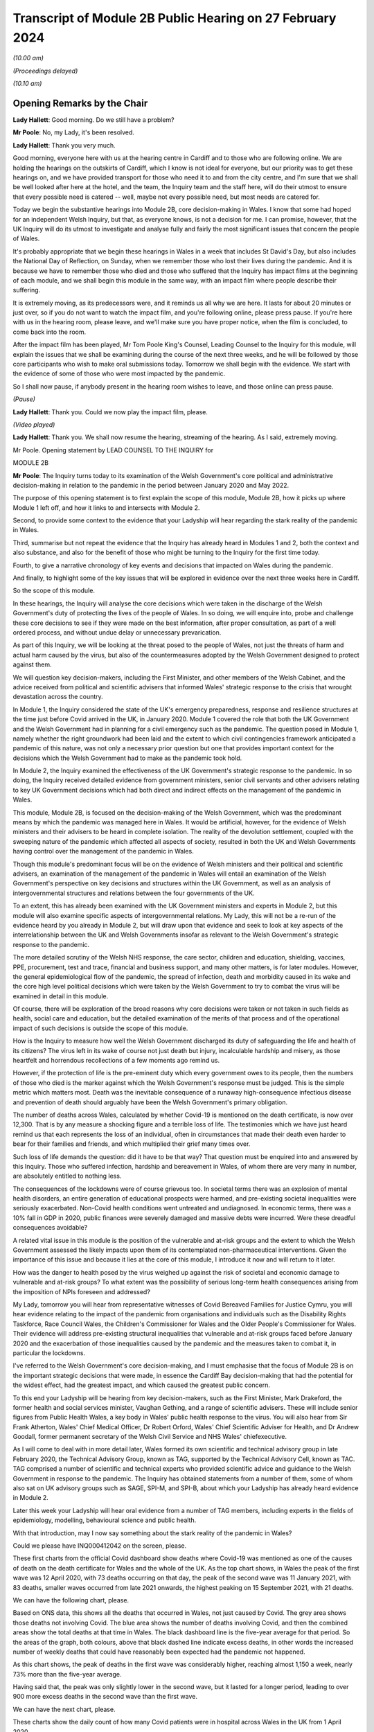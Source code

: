 Transcript of Module 2B Public Hearing on 27 February 2024
==========================================================

*(10.00 am)*

*(Proceedings delayed)*

*(10.10 am)*

Opening Remarks by the Chair
----------------------------

**Lady Hallett**: Good morning. Do we still have a problem?

**Mr Poole**: No, my Lady, it's been resolved.

**Lady Hallett**: Thank you very much.

Good morning, everyone here with us at the hearing centre in Cardiff and to those who are following online. We are holding the hearings on the outskirts of Cardiff, which I know is not ideal for everyone, but our priority was to get these hearings on, and we have provided transport for those who need it to and from the city centre, and I'm sure that we shall be well looked after here at the hotel, and the team, the Inquiry team and the staff here, will do their utmost to ensure that every possible need is catered -- well, maybe not every possible need, but most needs are catered for.

Today we begin the substantive hearings into Module 2B, core decision-making in Wales. I know that some had hoped for an independent Welsh Inquiry, but that, as everyone knows, is not a decision for me. I can promise, however, that the UK Inquiry will do its utmost to investigate and analyse fully and fairly the most significant issues that concern the people of Wales.

It's probably appropriate that we begin these hearings in Wales in a week that includes St David's Day, but also includes the National Day of Reflection, on Sunday, when we remember those who lost their lives during the pandemic. And it is because we have to remember those who died and those who suffered that the Inquiry has impact films at the beginning of each module, and we shall begin this module in the same way, with an impact film where people describe their suffering.

It is extremely moving, as its predecessors were, and it reminds us all why we are here. It lasts for about 20 minutes or just over, so if you do not want to watch the impact film, and you're following online, please press pause. If you're here with us in the hearing room, please leave, and we'll make sure you have proper notice, when the film is concluded, to come back into the room.

After the impact film has been played, Mr Tom Poole King's Counsel, Leading Counsel to the Inquiry for this module, will explain the issues that we shall be examining during the course of the next three weeks, and he will be followed by those core participants who wish to make oral submissions today. Tomorrow we shall begin with the evidence. We start with the evidence of some of those who were most impacted by the pandemic.

So I shall now pause, if anybody present in the hearing room wishes to leave, and those online can press pause.

*(Pause)*

**Lady Hallett**: Thank you. Could we now play the impact film, please.

*(Video played)*

**Lady Hallett**: Thank you. We shall now resume the hearing, streaming of the hearing. As I said, extremely moving.

Mr Poole. Opening statement by LEAD COUNSEL TO THE INQUIRY for

MODULE 2B

**Mr Poole**: The Inquiry turns today to its examination of the Welsh Government's core political and administrative decision-making in relation to the pandemic in the period between January 2020 and May 2022.

The purpose of this opening statement is to first explain the scope of this module, Module 2B, how it picks up where Module 1 left off, and how it links to and intersects with Module 2.

Second, to provide some context to the evidence that your Ladyship will hear regarding the stark reality of the pandemic in Wales.

Third, summarise but not repeat the evidence that the Inquiry has already heard in Modules 1 and 2, both the context and also substance, and also for the benefit of those who might be turning to the Inquiry for the first time today.

Fourth, to give a narrative chronology of key events and decisions that impacted on Wales during the pandemic.

And finally, to highlight some of the key issues that will be explored in evidence over the next three weeks here in Cardiff.

So the scope of this module.

In these hearings, the Inquiry will analyse the core decisions which were taken in the discharge of the Welsh Government's duty of protecting the lives of the people of Wales. In so doing, we will enquire into, probe and challenge these core decisions to see if they were made on the best information, after proper consultation, as part of a well ordered process, and without undue delay or unnecessary prevarication.

As part of this Inquiry, we will be looking at the threat posed to the people of Wales, not just the threats of harm and actual harm caused by the virus, but also of the countermeasures adopted by the Welsh Government designed to protect against them.

We will question key decision-makers, including the First Minister, and other members of the Welsh Cabinet, and the advice received from political and scientific advisers that informed Wales' strategic response to the crisis that wrought devastation across the country.

In Module 1, the Inquiry considered the state of the UK's emergency preparedness, response and resilience structures at the time just before Covid arrived in the UK, in January 2020. Module 1 covered the role that both the UK Government and the Welsh Government had in planning for a civil emergency such as the pandemic. The question posed in Module 1, namely whether the right groundwork had been laid and the extent to which civil contingencies framework anticipated a pandemic of this nature, was not only a necessary prior question but one that provides important context for the decisions which the Welsh Government had to make as the pandemic took hold.

In Module 2, the Inquiry examined the effectiveness of the UK Government's strategic response to the pandemic. In so doing, the Inquiry received detailed evidence from government ministers, senior civil servants and other advisers relating to key UK Government decisions which had both direct and indirect effects on the management of the pandemic in Wales.

This module, Module 2B, is focused on the decision-making of the Welsh Government, which was the predominant means by which the pandemic was managed here in Wales. It would be artificial, however, for the evidence of Welsh ministers and their advisers to be heard in complete isolation. The reality of the devolution settlement, coupled with the sweeping nature of the pandemic which affected all aspects of society, resulted in both the UK and Welsh Governments having control over the management of the pandemic in Wales.

Though this module's predominant focus will be on the evidence of Welsh ministers and their political and scientific advisers, an examination of the management of the pandemic in Wales will entail an examination of the Welsh Government's perspective on key decisions and structures within the UK Government, as well as an analysis of intergovernmental structures and relations between the four governments of the UK.

To an extent, this has already been examined with the UK Government ministers and experts in Module 2, but this module will also examine specific aspects of intergovernmental relations. My Lady, this will not be a re-run of the evidence heard by you already in Module 2, but will draw upon that evidence and seek to look at key aspects of the interrelationship between the UK and Welsh Governments insofar as relevant to the Welsh Government's strategic response to the pandemic.

The more detailed scrutiny of the Welsh NHS response, the care sector, children and education, shielding, vaccines, PPE, procurement, test and trace, financial and business support, and many other matters, is for later modules. However, the general epidemiological flow of the pandemic, the spread of infection, death and morbidity caused in its wake and the core high level political decisions which were taken by the Welsh Government to try to combat the virus will be examined in detail in this module.

Of course, there will be exploration of the broad reasons why core decisions were taken or not taken in such fields as health, social care and education, but the detailed examination of the merits of that process and of the operational impact of such decisions is outside the scope of this module.

How is the Inquiry to measure how well the Welsh Government discharged its duty of safeguarding the life and health of its citizens? The virus left in its wake of course not just death but injury, incalculable hardship and misery, as those heartfelt and horrendous recollections of a few moments ago remind us.

However, if the protection of life is the pre-eminent duty which every government owes to its people, then the numbers of those who died is the marker against which the Welsh Government's response must be judged. This is the simple metric which matters most. Death was the inevitable consequence of a runaway high-consequence infectious disease and prevention of death should arguably have been the Welsh Government's primary obligation.

The number of deaths across Wales, calculated by whether Covid-19 is mentioned on the death certificate, is now over 12,300. That is by any measure a shocking figure and a terrible loss of life. The testimonies which we have just heard remind us that each represents the loss of an individual, often in circumstances that made their death even harder to bear for their families and friends, and which multiplied their grief many times over.

Such loss of life demands the question: did it have to be that way? That question must be enquired into and answered by this Inquiry. Those who suffered infection, hardship and bereavement in Wales, of whom there are very many in number, are absolutely entitled to nothing less.

The consequences of the lockdowns were of course grievous too. In societal terms there was an explosion of mental health disorders, an entire generation of educational prospects were harmed, and pre-existing societal inequalities were seriously exacerbated. Non-Covid health conditions went untreated and undiagnosed. In economic terms, there was a 10% fall in GDP in 2020, public finances were severely damaged and massive debts were incurred. Were these dreadful consequences avoidable?

A related vital issue in this module is the position of the vulnerable and at-risk groups and the extent to which the Welsh Government assessed the likely impacts upon them of its contemplated non-pharmaceutical interventions. Given the importance of this issue and because it lies at the core of this module, I introduce it now and will return to it later.

How was the danger to health posed by the virus weighed up against the risk of societal and economic damage to vulnerable and at-risk groups? To what extent was the possibility of serious long-term health consequences arising from the imposition of NPIs foreseen and addressed?

My Lady, tomorrow you will hear from representative witnesses of Covid Bereaved Families for Justice Cymru, you will hear evidence relating to the impact of the pandemic from organisations and individuals such as the Disability Rights Taskforce, Race Council Wales, the Children's Commissioner for Wales and the Older People's Commissioner for Wales. Their evidence will address pre-existing structural inequalities that vulnerable and at-risk groups faced before January 2020 and the exacerbation of those inequalities caused by the pandemic and the measures taken to combat it, in particular the lockdowns.

I've referred to the Welsh Government's core decision-making, and I must emphasise that the focus of Module 2B is on the important strategic decisions that were made, in essence the Cardiff Bay decision-making that had the potential for the widest effect, had the greatest impact, and which caused the greatest public concern.

To this end your Ladyship will be hearing from key decision-makers, such as the First Minister, Mark Drakeford, the former health and social services minister, Vaughan Gething, and a range of scientific advisers. These will include senior figures from Public Health Wales, a key body in Wales' public health response to the virus. You will also hear from Sir Frank Atherton, Wales' Chief Medical Officer, Dr Robert Orford, Wales' Chief Scientific Adviser for Health, and Dr Andrew Goodall, former permanent secretary of the Welsh Civil Service and NHS Wales' chiefexecutive.

As I will come to deal with in more detail later, Wales formed its own scientific and technical advisory group in late February 2020, the Technical Advisory Group, known as TAG, supported by the Technical Advisory Cell, known as TAC. TAG comprised a number of scientific and technical experts who provided scientific advice and guidance to the Welsh Government in response to the pandemic. The Inquiry has obtained statements from a number of them, some of whom also sat on UK advisory groups such as SAGE, SPI-M, and SPI-B, about which your Ladyship has already heard evidence in Module 2.

Later this week your Ladyship will hear oral evidence from a number of TAG members, including experts in the fields of epidemiology, modelling, behavioural science and public health.

With that introduction, may I now say something about the stark reality of the pandemic in Wales?

Could we please have INQ000412042 on the screen, please.

These first charts from the official Covid dashboard show deaths where Covid-19 was mentioned as one of the causes of death on the death certificate for Wales and the whole of the UK. As the top chart shows, in Wales the peak of the first wave was 12 April 2020, with 73 deaths occurring on that day, the peak of the second wave was 11 January 2021, with 83 deaths, smaller waves occurred from late 2021 onwards, the highest peaking on 15 September 2021, with 21 deaths.

We can have the following chart, please.

Based on ONS data, this shows all the deaths that occurred in Wales, not just caused by Covid. The grey area shows those deaths not involving Covid. The blue area shows the number of deaths involving Covid, and then the combined areas show the total deaths at that time in Wales. The black dashboard line is the five-year average for that period. So the areas of the graph, both colours, above that black dashed line indicate excess deaths, in other words the increased number of weekly deaths that could have reasonably been expected had the pandemic not happened.

As this chart shows, the peak of deaths in the first wave was considerably higher, reaching almost 1,150 a week, nearly 73% more than the five-year average.

Having said that, the peak was only slightly lower in the second wave, but it lasted for a longer period, leading to over 900 more excess deaths in the second wave than the first wave.

We can have the next chart, please.

These charts show the daily count of how many Covid patients were in hospital across Wales in the UK from 1 April 2020.

In Wales, the peak of the first wave was the week commencing 15 April 2020, with 884 patients in hospital, 150 of them in mechanical ventilation beds.

The peak of the second wave in Wales was the week of 13 January 2021, with 1,949 patients in hospital.

In the same week, Wales hit the peak of mechanical ventilation beds, with 145 people intubated and ventilated due to severe Covid.

Now, it's important to note that these graphs do not show the number of staff per bed or how many empty beds were available to take all of these patients, but, as we can see on the charts, the Omicron variant led to further large peaks in hospitalised patients as high as 1,059 on 13 April 2022, although far fewer of these patients needed admission to ICU or died of Covid than in the initial waves.

Up to September 2022 there were 41,839 Covid-related admissions across Wales. That figure is now well in excess of 43,000.

We can have the next chart, please, which shows the reported number of new infections per day across Wales and the whole of the UK.

As can be seen, the peak of the first wave in Wales was 9 April 20, with 391 newly confirmed cases. However, under-reporting of cases was particularly severe in the first wave and, as with excess deaths, we'll explore the limitations of this data in evidence later this week.

The Alpha variant first emerged in Kent around September 2020 and by the time of the peak of the second wave in Wales it was responsible for the vast majority of infections nationally. The next wave, primarily of the Delta variant, peaked on 14 July 2021 in Wales with 1,206 confirmed cases.

That was followed by the huge Omicron wave which in Wales peaked on 29 December 2021 with 16,252 confirmed cases. It is worth noting that by this time around 7.5% of confirmed cases were thought to be reinfections.

We can have the next chart, please.

This shows the results of the ONS Infection Survey for England, Wales, Scotland and Northern Ireland. It gives a much more accurate estimate of the true proportion of the population who are infected with the virus at that time by taking a representative sample. It also identifies people with no symptoms, who account for more than a third of those infected. It did not start reporting data until after the first wave was over, and antibody surveillance has shown that approximately 6% of the UK population had been infected by July 2020, ten-fold higher than the reported positive tests.

Results were available for England in May 2020, for Wales in early August, and for Northern Ireland in September and Scotland in October. These were all shown by the coloured arrows.

Despite what we saw on the previous chart, at the peak of the second wave, there were probably over 44,000 people infected in Wales, and at the peak of the Omicron wave, namely 29 December 2021, it was around 160,000 people.

The ONS have also published an estimate that 1.7 million people in total across Wales were infected from the time they started the survey until February 2022. This equated to 56% of the Welsh population, and many more have been infected since.

My Lady, you will hear evidence later this week from Professor Ian Diamond, the UK's National Statistician and Stephanie Howarth, Chief Statistician at the Welsh Government, who will present evidence relating to the way the pandemic affected Wales, the number of infections and deaths, the way that infection and death rates ebbed and flowed over time and the way that the pandemic affected different sectors of Welsh society differently.

Their evidence will expand on the summary I've sought to give and provide a more detailed analysis of the data and what it tells us about the devastating impact of the pandemic on the people of Wales.

I will in due course present a summary of the evidence which the Inquiry has gathered so far concerning the key events and decisions taken in the management of the pandemic in Wales, but before doing so I propose to summarise some of the key evidence already heard by the Inquiry which forms the backdrop to the evidence which we will hear in this module.

Whilst doing my best to avoid unnecessary repetition, I'm also sensitive to the fact that some core participants and members of the wider public audience here in Wales might well be tuning into the Inquiry for the first time and therefore not have had the context of other evidence which did not have a Welsh focus.

Module 1, preparedness evidence.

As already mentioned, in Module 1 the Inquiry considered the state of the UK's emergency preparedness, response and resilience structures prior to the arrival of the virus in January 2020. Module 1 considered the whole of the UK, looking both at UK-wide systems for handling an emergency, which also applied to Wales, but also the systems which existed within Wales.

Module 1 heard detailed Welsh-specific evidence, including from the First Minister, the former Minister for Health and Social Services, the director for local government in Wales, and the Chief Medical Officer for Wales.

As evidence in Module 1 showed, there was prior to the pandemic no Welsh National Risk Register to take into account the specific circumstances in Wales. Although the risk of pandemic influenza was included in the risk register of the Welsh Government's Health and Social Services Group, it was not identified as an important cross-government issue.

The evidence appears to be that the Welsh Government had not assessed how a pandemic had the potential to impact the individual profile of Wales and its population based, for example, on grounds of resources, age, socioeconomic status or underlying health.

It is of course a matter for my Lady how Welsh preparedness affected the Welsh Government's strategic response to the pandemic.

In Module 1 your Ladyship heard evidence from Professor Clare Bambra and Sir Michael Marmot on health inequalities. This evidence provides an important backdrop to the evidence that you will hear about the reaction to the emergency health crisis in Wales from January 2020. Their evidence was to the effect that there is a clear socio-spatial gradient in health in the UK: the more deprived local authorities have worse health than the less deprived. For example, ONS data shows that for 2017 to 2019 male life expectancy was highest in Monmouthshire, at 81.5 years, and lowest in Blaenau Gwent, at 76.5 years. That is a difference in life expectancy of 4.9 years.

These health inequalities are also evident at a smaller neighbourhood scale. In Wales the gap in life expectancy between the most and least deprived areas was nine years for men and seven and a half years for women.

You also heard evidence, my Lady, about the Well-being of Future Generations (Wales) Act, which was passed in 2015, and focused on "improving the social, economic, environmental and cultural wellbeing of Wales". The Act puts a well-being duty on public bodies, which means the bodies covered by the Act must work to improve the economic, social, environmental and cultural well-being of Wales. However, it was concluded by Professors Bambra and Marmot that, with some exceptions, the specialist structures concerned with risk management and civil emergency planning did not properly consider societal, economic and health impacts in light of pre-existing inequalities. In their opinion:

"The UK Government and the devolved administrations and relevant public health bodies did not systematically or comprehensively assess pre-existing social and economic inequalities and the vulnerabilities of different groups during a pandemic in their planning or risk assessment processes."

Turning next to some of the relevant evidence adduced in Module 2.

As indicated in previous preliminary hearings for this module, a number of experts were jointly instructed by Modules 2, 2A, 2B and 2C to report on pre-existing structural discrimination against groups with protected characteristics in UK society. In October last year the experts gave oral evidence during the Module 2 public hearings to supplement their written reports. The experts are not being called again in this module, but given the relevance of their evidence to matters which will be canvassed with witnesses that will be called in this module, I propose to briefly summarise their expert evidence insofar as relevant to Wales and the scope of Module 2B.

Professor James Nazroo and Professor Laia Bécares gave evidence on pre-pandemic inequalities by race and ageing, including the role of structural racism. Professors Nazroo and Bécares expressed the view that while ethnic minority populations are smaller and more geographically concentrated in Wales compared to England, and data was generally limited in relation to Wales alone, the data which they accessed indicated that processes of racialisation and racism are equally relevant across all four nations of the UK. There is no evidence to suggest that they operate differently in the different nations.

They expressed the view that ethnic inequalities in health in the UK are longstanding and persistent, they have been researched and documented for several decades, and that ethnic inequalities in health are most pronounced at older ages in the UK.

Professor Nazroo also provided expert evidence on pre-pandemic structural discrimination against elderly people. He was of the view that the evidence produced in his report about later life and ageism and the conclusions drawn are relevant, again, to each nation of the UK.

Professor Nazroo identified that people living in care homes were a population who were at particular risk of complications or death if they experienced a respiratory viral infection. This is particularly the case for those living in nursing homes because of their higher level for medical need. He opined that residents in care homes were also at much greater risk of infection compared to those living in private accommodation, because of close quarter living arrangements and other factors.

As had been the case in his report on racism, Professor Nazroo identified a number of missed opportunities in the UK-wide response to the pandemic as regards the particular needs of older groups. He expressed the view that an investigation of which groups of older people were at particular risk of infection, complications and mortality, and that greater risk of adverse consequences of NPI control measures would have allowed targeted protections to be put in place.

Professor Thomas Shakespeare and Professor Nick Watson gave evidence on pre-pandemic inequalities associated with disabilities. Professors Shakespeare and Watson reported that in 2020, 22% of the UK's population reported a disability. Of the four nations, the figure was highest in Wales, at 28%. In oral evidence Professor Shakespeare commented that:

"I think that, generally speaking, people in Scotland and Wales tend to have a higher rate of disability than people in England, because disability is related to deprivation, there's a strong poverty gradient, and therefore you can see that Wales has got the highest figure."

Professors Shakespeare and Watson opined that evidence supported the proposition that disabled people tended to be more likely to be unemployed or paid less in employment, live in worse socioeconomic conditions and poorer housing, which in turn increased the likelihood of respiratory illness.

Their analysis showed that the increased vulnerabilities to Covid faced by disabled people led to disproportionate impact, particularly on people with intellectual disabilities.

Professor Bécares also provided expertise on pre-pandemic inequalities for members of the LGBTQ+ community. Professor Bécares reported that it was known prior to the pandemic that LGBTQ+ people reported worse general health than their heterosexual peers. Like others, Professor Bécares reported significant missed opportunities in the management of the pandemic across the UK. She expressed the view that, due to increased prevalence of pre-existing physical and mental health conditions, LGBTQ+ people, particularly disabled people, minoritised ethnic people, young and older people, should have been identified as a vulnerable group and measures should have been adopted to reduce their risk of infection.

Dr Clare Wenham gave evidence on pre-pandemic gender inequalities. Dr Wenham opined that the disproportionate of epidemics and pandemics on women was established prior to Covid-19. This included the effects of changes to health services, in particular sexual and reproductive health, and increases in domestic violence.

Women were also known to suffer worse economic impacts as they disproportionately held roles involving face-to-face contact, which also involved being exposed to an increased risk of contracting the virus, and tended to bear the economic impacts of sickness as they tended to bear childcare responsibilities. She presented an evidence-based analysis that gender inequality and discrimination was pervasive across UK society prior to the onset of the Covid-19 pandemic.

Professor David Taylor-Robinson gave evidence on pre-pandemic childhood inequalities. Professor Taylor-Robinson reported that in the five years pre-pandemic there was concern regarding deteriorating child health in the UK which had been preceded by a period of improvement. This was linked in large part to socioeconomic inequalities that have been exacerbated by the pandemic.

As regards missed opportunities and impacts of the pandemic, Professor Taylor-Robinson provided a detailed view of the shortcomings. Although children were not considered a vulnerable group in terms of susceptibility to the virus itself, children were susceptible to the wider impact of disruption to the broader determinants of health, and so children's health and well-being should have been considered in strategies to contain or delay the spread of the virus.

Also amongst those who suffered and indeed continue to suffer from Covid are the victims of the syndrome known as Long Covid. By March 2023, the ONS estimated that 1.9 million people were suffering from self-reported Long Covid. As such, further expert evidence was heard in Module 2 from Professor Chris Brightling and Dr Rachael Evans in relation to Long Covid. In their report the experts concluded that Long Covid was foreseeable, that it remains a major health problem, and there was and is minimal focus on preparedness for long-term consequences of viral outbreaks such as the pandemic and insufficient surveillance for Long Covid planned at the outset of the pandemic.

Expert evidence was also heard in Module 2 in the form of written reports and subsequent oral testimony from Professor Ailsa Henderson and Professor Thomas Hale. Both experts were instructed to provide evidence on behalf of Module 2B, as well as Modules 2, 2A and 2C.

Professor Henderson provided a detailed history of devolution in Wales, Scotland and Northern Ireland, which I do not intend to rehearse here. In this regard, my Lady, you will hear evidence later this week from Professor Daniel Wincott, professor of law and society in the School of Law and Politics at Cardiff University. Professor Wincott will give evidence on political decision-making in the management of the pandemic in Wales. His evidence will supplement and expand on that already given by Professor Henderson.

Professor Hale reported on international data relating to the Covid-19 pandemic, in particular in analysing the effectiveness of the decision-making of the UK Government and the governments of the devolved administrations in comparison to other countries.

Professor Hale opined that as far as the stringency, speed and effect of the UK response to Covid was concerned, the UK was slower than the average country to adopt distributor measures across nearly every domain of response. Tragically, Professor Hale reported that Wales had the 30th highest death rate per capita globally and it was 57th in the world for stringency of its restrictions, with the highest number of days with a stringency index of above 70 out of all four nations of the UK.

Turning to the factual witness evidence in Module 2, the bulk of hearing time was taken up hearing evidence from UK Government ministers, senior civil servants and political advisers and scientific and medical advisers relating to key UK Government decisions. Time of course does not permit me to summarise that evidence here. We will, however, endeavour to put key themes arising out of that evidence to witnesses giving evidence in this module, as time allows, in order to see their responses to matters which involved them and had an effect on the management of the pandemic in Wales.

Before turning to the chronology of key events and core decisions, I propose to say something about the evidence available to this module as to the impact of the pandemic on the people of Wales and their experiences.

As mentioned earlier, the impact of the pandemic will not be examined in detail in this module. The detail of the varied and considerable impacts on Welsh society deserve close attention, and they will be given this at a later stage of the Inquiry, not least by the Inquiry's Every Story Matters listening project. Impact, however, does have a part to play in this module. The evidence heard by the Inquiry to this point shows that those in more vulnerable positions in society did worse. My Lady will hear evidence tomorrow about attempts made by certain groups to draw to the attention of the Welsh Government the significant harms which were experienced by different sectors of Welsh society. The extent to which the information about the significant impacts was properly taken into account by the Welsh Government when managing the pandemic is very much part of what we are here to consider in this module.

As was the case in Module 2, the extent to which the Welsh Government identified and assessed the likely impacts on these groups is a key part of this module's scope. We intend to consider both those who were at risk because of previous health conditions, as set out in the evidence given by Professors Bambra and Marmot to which I've referred, and also those who were vulnerable due to protected characteristics such as age, sex, disability, ethnicity and sexual orientation, as well as those who needed particular consideration due to both.

In addition to the moving accounts given in the impact film and the evidence that will be heard over the next three weeks, the Inquiry has received 53 Rule 9 responses from UK-wide and Wales-specific impact organisations evidencing the real impact of the pandemic on older groups, those in receipt of care, children and young people, ethnic minorities, women and disabled people.

Having summarised some of the key themes arising from the evidence heard in Modules 1 and 2 and some of the evidence, I propose to move next to the chronology of key events and decisions.

As already stated, this module picks up where Module 1 left off, namely January 2020. At this stage, as Module 1 evidence shows, the Welsh Government's ability to react to the early emerging signs of danger was largely bound to the emergency structures at UK Government level. The evidence, however, shows that as the pandemic progressed the Welsh Government pursued its own strategies to fight the virus, its own regulations and restrictions, and its own mechanisms for communicating with the public about them.

The Inquiry has already looked at the key questions in Module 2 of whether the UK Government reacted with sufficient speed in the early months of 2020 on learning of the emergence of the virus in China and whether it was provided with the right information to enable it to do so.

These questions apply equally in this module when looking at the Welsh Government response.

Given the Welsh Government's later adoption of an autonomous approach, ought it to have taken heed earlier of advice and information received directly from experts or via the UK Government systems to which it had access, such as COBR and SAGE?

Given the demographic characteristics of the Welsh population, specifically the differences in health and age profiles in Wales, and its pre-existing autonomous structures to deal with public health emergencies, ought the Welsh Government to have done more to make plans to deal with the virus earlier?

Ought it to have done more to seek to influence decision-makers in key positions within UK Government in the best interests of the people of Wales?

Had the Welsh Government taken a different approach, might it have been able in the critical early months of January and February to alter the course of the pandemic significantly? This is of central importance, because some argue that had it reacted with greater urgency and to greater effect in January and February, it might not have been forced into making the extraordinarily far-reaching decisions that it later felt itself obliged to take in lockstep with the UK Government and the governments of Scotland and Northern Ireland.

My Lady, is that an appropriate point?

**Lady Hallett**: I was just wondering, as we started later, but I suspect it is probably the best moment to pause.

For those haven't followed our proceedings before, we take a break, usually every hour and a quarter or so, for the sake of the stenographer, but we also have translators, or interpreters, and so we need to break for them as well.

Very well, I shall return at -- I can't see what the time is -- 11.25.

*(11.11 am)*

*(A short break)*

*(11.28 am)*

**Lady Hallett**: Sorry if I'm slightly late, I was warming up. I hope everybody is slightly warmer now. I'm afraid in Scotland we did end up freezing people for a while, so ... as long as you don't get too warm. Please tell me if it now gets too hot and we can try to change it again.

Mr Poole.

**Mr Poole**: Thank you, my Lady.

So we move to January 2020. Evidence heard by your Ladyship in Module 2 indicates that from the very early days of January 2020, UK Government scientists and medical officers were already communicating with each other, public health bodies in the devolved administrations and a handful of external scientists and academics about a new viral pneumonia outbreak. On 8 January 2020 Public Health Wales issued a briefing concerning a cluster of pneumonia cases of unknown aetiology in Wuhan City, China. It recommended that any patients presenting with pneumonia who had travelled to China in the 14 days prior to the onset of symptoms should have a detailed travel and exposure history taken. This briefing went to the Welsh Government. On 9 January the World Health Organisation issued a statement. It did not recommend any specific measures for travellers and advised against application of any travel or trade restrictions on China. On 11 January Chinese media reported the first death from the novel coronavirus. On 13 January the UK scientific body NERVTAG met for the first time. It noted that the last official report from China had noted 41 cases of illness due to the novel coronavirus. Of the hospitalised patients, two had been discharged, seven were severely ill and one had died. It also noted that it had been stated that there had been no "significant" human-to-human transmission, which implied there may be some evidence of limited human-to-human transmission.

On 16 January the novel coronavirus was classified as a high-consequence infectious disease, requiring barrier care and the use of limited specialist units. Professor Neil Ferguson and his colleagues at Imperial College calculated that Wuhan was likely to have been harbouring more than 1,100 cases by 6 January, more than ten times the official figure, and they sent their report to the UK Chief Scientific Adviser, the UK Chief Medical Officer and others.

On 21 January the WHO published its first Novel Coronavirus 2019 report and tweeted that it was now very clear that there was at least some human-to-human transmission. The reported number of confirmed global cases had risen to 283 and there were six reported deaths worldwide.

NERVTAG met again, noting that there was clear evidence of person-to-person transmission, but that the degree of transmissibility was not clear. The case fatality rate was also not clear, as most of the cases had not yet reached conclusion in either death or recovery, not all cases were being tested or reported, and there was a delay in the external reporting.

On the same day, 21 January, a meeting of the NHS Wales executive board took place, at which Dr Andrew Goodall reflected on the pressure that the NHS in Wales had been under at the turn of the year. He noted that many would have felt the system was at a difficult tipping point, requiring system-wide actions. Dr Atherton provided an update on the Wuhan coronavirus in China and advised that plans for isolation and ambulances would be sent shortly in the event that the virus came to the UK. Dr Atherton noted that this area would become of increasing importance.

On 22 January the first Scientific Advisory Group for Emergencies (SAGE) was activated on a precautionary basis, ie without formal activation by COBR.

If we can, please, have the SAGE minutes on screen. They are INQ000309706. At point 7 the minutes record:

"There is evidence of person-to-person transmission. It is unknown whether transmission is sustainable."

Then at point 12:

"There is no evidence yet on whether individuals are infectious prior to showing symptoms."

Point 13:

"There is no evidence that individuals are more infectious when symptoms are more severe, but that is likely."

On the same day, 22 January, Public Health England raised the current threat level from very low to low, stating that:

"The risk to the UK population has been assessed as low, based on the emerging evidence regarding case numbers, potential sources and human to human transmission."

The second report from Imperial College estimated that there were 4,000 cases in Wuhan and advised that self-sustaining human-to-human transmission should not be ruled out.

Although there was no Welsh representative present at the precautionary SAGE meeting of 22 January, the minutes of that meeting were shared with the Welsh scientific adviser for health, Dr Rob Orford, on 24 January, and passed on to the Chief Medical Officer for Wales, Sir Frank Atherton and Andrew Goodall, among others.

Also on 22 January, Dr Quentin Sandifer, who between January and November 2020 was the lead strategic director in Public Health Wales for Covid-19, invoked the Public Health Wales Emergency Response Plan at enhanced level.

On 23 January, public transport, including outbound trains and flights, were suspended in Wuhan. The WHO issued a statement announced that its emergency committee had been unable to agree that the event constituted a public health emergency of international concern.

In London, the Secretary of State for Health and Social Care, Matt Hancock, was told by the UK CMO that there was a 50/50 chance that the Wuhan quarantine would not work. In other words, there was a 50/50 chance that there was no practical means by which the further escape of the virus could be prevented, a 50/50 chance of a global outbreak.

Imperial College's third report, which was shared with the UK Government, estimated that the basic reproduction number, the R number, was above 1, indicating self-sustaining human-to-human transmission, and most likely in the range of 2 to 3. This implied that control measures needed to block well over 60% of transmission to be effective in controlling the outbreak.

On 24 January, COBR met for the first time, chaired by Mr Hancock as the Secretary of State for the lead government department. The Welsh Government was represented at this meeting by Vaughan Gething as Minister for Health and Social Services.

COBR agreed a series of actions to be put in place for when certain trigger points were reached, and that these trigger points would be shared quickly with the chief medical officers of all four nations.

Also on 24 January, France reported the first confirmed Covid-19 cases in the WHO European region and The Lancet published an article entitled "A novel coronavirus outbreak of global health concern", which reported that the detection of infection in at least one household cluster in China and infections in healthcare workers caring for patients with Covid-19 indicated human-to-human transmission and thus the risk of much wider spread of the disease.

The article stated:

"... we need to be wary of the current outbreak turning into a sustained epidemic or even a pandemic. ... Every effort should be given to understand and control the disease, and the time to act is now."

It was also on this date, 24 January, that Dr Atherton advised the First Minister that there was a significant risk that the virus would arrive in Wales, and Mr Gething issued a statement saying that the Welsh Government was closely monitoring the emergence of a novel coronavirus.

On 25 January the WHO regional director for Europe issued a public statement outlining the importance of being ready at local and at national levels for detecting cases, testing samples and clinical management. Officials in the UK starting putting preparations in place for the repatriation of UK nationals from Wuhan and surrounding areas.

On 27 January the WHO Novel Coronavirus Situation Report reported 80 deaths in China, but none outside. An extraordinary meeting of the UK SPI-M-O committee took place. No Welsh scientists were in attendance at this meeting. Current epidemiological work was discussed and the need for further data and the commencement of modelling work agreed.

On 28 January, SAGE, having now been formally convened, met again. There was no Welsh representative present at this meeting. SAGE was informed that 50% of new cases in China were now occurring outside Wuhan, and that a specific test should be ready by the end of the week, with capacity to run 400 to 500 tests per day.

SAGE debated the epidemiological characteristics of the virus, including the reproduction rate, which was estimated to be between 2 and 3, that the doubling rate was estimated to be between three to four days, and that there was limited evidence of asymptomatic transmission.

The reasonable worst-case scenario was assessed by SAGE to be similar to that for pandemic influenza, where no vaccine or specific treatment was available.

SAGE agreed that a rapid change in the UK Government's approach would be required in the event of sustained human-to-human transmission outside China or a severe case in the UK.

On 29 January, New England Journal of Medicine published an article by the Chinese Covid-19 Outbreak Joint Field Epidemiology Investigation Team. The article estimated, based on research of the first 425 cases, that the basic reproduction number was 2.2. That is to say, one person will infect, on average, 2.2 other non-immune people. And they stated that there was evidence of human-to-human transmission that had occurred among close contacts since the middle of December 2019.

The same day COBR met again and an update was provided on the UK's reasonable worst-case scenario planning. The Welsh Government was represented at this meeting by Mr Gething, along with Dr Atherton. The minutes record in part that the UK should prepare for the reasonable worst-case scenario, and that the real risk to the UK comes from China losing control of the situation rather than flights.

On 30 January the WHO declared a public health emergency of international concern. On this day too the first case of infection with the virus in the UK was confirmed: two members of the same family, one a 23-year old Chinese student who had travelled back to York from the family home in Hubei.

On 31 January the novel coronavirus was discussed by the UK Government Cabinet for the first time. The evidence suggests that Covid was not discussed by the Welsh Cabinet until nearly a whole month later, on 25 February.

On 31 January the UK CMO publicly confirmed that two patients in the UK, members of the same family, had tested positive for Covid. By the end of January it appears -- it is of course a matter for you, my Lady -- that it was clear that a fatal respiratory disease was spreading across the world and, to quote the advice given by Dr Atherton to the First Minister on 24 January, there was a significant risk the virus would arrive in Wales.

A number of questions arise. Was the fact that the virus would most likely spread to Wales properly appreciated by the Welsh Government? Were the consequences of the lack of any control measures adequately understood? Does the fact that Covid was not discussed by the Welsh Cabinet throughout January indicate that the threat posed by the virus was not taken as seriously as it ought to have been, or that the Welsh Government thought the UK Government had things under control and there was no need to take independent action? Was there a lack of national strategic leadership and co-ordination from the Welsh Government in this crucial early period? Should consideration have been given, even at this relatively early stage, not just to gearing up NHS preparedness but to declaring a major incident for health in Wales and standing up the Emergency Coordination Centre?

During February, the evidence suggests that the virus was still not a priority of the Welsh Government.

On 2 February the WHO gave a technical briefing. In the UK, a public information campaign was launched by the UK DHSC, advising the population to adopt respiratory and hand hygiene behaviours. The Welsh Government announced that it was working with Public Health Wales to support the campaign. A group of UK senior ministers, the ministerial quad, met for the first time.

At the SAGE meeting of 4 February the UK CMO, Deputy CMO and CSA and certain other scientists, including representatives of the Imperial and London School of Hygiene and Tropical Medicine teams agreed that UK-only China-focused measures would likely only achieve minor delays in slowing UK transmission, but that impacts would be greater if multiple countries took concerted action. There was no Welsh representative at this SAGE meeting.

If we can, please, have INQ000074895 on the screen, please.

We can see there a consensus statement from SPI-M-O dated 3 February. At paragraph 1, it reads:

"The number of confirmed cases of 2019-nCoV in China is estimated to be at least 10 times higher than the number currently [estimated]."

Then at paragraph 7, please:

"It is unclear whether outbreaks can be contained by isolation and contact tracing. If a high proportion of asymptomatic cases are infectious, then containment is unlikely video these policies. Countries with less effective healthcare systems are less likely to be able to contain sustained outbreaks."

On 6 February it was announced that the first UK national had caught Covid-19 in Asia and had travelled back to the UK via the Alps. SAGE was advised of a third UK case of a positive test. Public Health England announced the development of novel coronavirus diagnostic test.

On 10 February the team of epidemiologists at Imperial College provided a first estimate of the severity of the virus giving an overall case fatality rate in all infections, so symptomatic or asymptomatic, of around 1%. That is to say, 1 in 100 of every confirmed case, as opposed to those who are infected, will die.

SPI-M-O estimated that the number of confirmed Covid-19 cases in China was ten times higher than the number currently confirmed.

If we can, please, have INQ000237386 on the screen.

The minutes of this meeting also state -- if we look at paragraph 7:

"It is a realistic probability that outbreaks outside China cannot be contained by isolation and contact tracing. If a high proportion of asymptomatic cases are infectious, then containment is unlikely via these policies."

Then if we go down to paragraph 13, please:

"It is a realistic probability that there is already sustained transmission in the UK, or that it will become established in the coming weeks."

The sixth meeting of SAGE, on 11 February, which was attended by Dr Orford, noted that it was not possible for the UK to accelerate diagnostic capability to include Covid-19 alongside regular flu testing in time for the onset of winter flu season 2020/2021.

On 12 February a ministerial tabletop exercise was held in London. Mr Gething and Dr Atherton took part on behalf of the Welsh Government. The evidence suggests that this exercise focused on the likely impact on the NHS and there was no discussion about infection control measures.

Also on 12 February, the first meeting of the Welsh Government countermeasures group took place, the purpose of this group was to monitor and advise on pandemic stocks and ensure that they are deployed according to ministerial agreement.

On 13 February the seventh meeting of SAGE took place, again attended by Dr Orford. It debated, in the context of a discussion of how to delay the peak of the epidemic (as opposed to seeking to suppress the spread of the virus), the impact of mass school closures, restricting mass gatherings and mask wearing. It advised that travel restrictions within the UK and prevention of mass gatherings would not be effective in limiting transmission.

The SAGE planning assumptions, which advised that Covid-19 would likely infect 80% of the population, in contrast to pandemic influenza that would infect 50% of the population, was shared with the Welsh Government.

If we can, please, have INQ000320721 on the screen.

We can see in that bottom email that the SAGE planning assumptions prompted Reg Kilpatrick to email Dr Atherton, stating, among other things:

"This material needs to be shared internally and rapidly. The DGs need to be aware and so does the Perm [the Permanent Secretary, Shan Morgan] both for information and to underline the potential seriousness of the issue ...

"One key lesson from the last two years of dealing with Brexit is that without the free flow of information to trusted individuals within Welsh Government, we will always find ourselves unable to match the UK government in our preparedness; or to have a reasonable and informed discussion about what our next steps should be. And of course we will put our Ministers in a weak -- or negligible -- negotiating position if we are unable to brief quickly and comprehensively."

SPI-M-O on 17 February noted that the current estimates of the average case fatality rate seen to date were in the range of 0.25% to 4%. The minutes state.

"There were differing views within the group about the likelihood of sustained transmission in the UK both currently and in the near future. Some believe it [will be] a realistic possibility that sustained transmission in the UK will become established in the coming weeks while others believe this likelihood is higher and there may already be sustained transmission."

The fourth meeting of COBR was held on 18 February. This meeting was attended by the First Minister, as well as Dr Atherton. The UK CMO noted that escalation to a global pandemic and isolation of the majority of cases to China both remained realistic possibilities. Nine positive cases had been confirmed at this point in the UK.

SPI-M-O noted on 19 February that the magnitude of the impact certain school closures would have on the UK epidemic of Covid-19 was very uncertain and that detailed forecast of the likely impact would only be possible once there had been several weeks of sustained transmission within the UK.

On 21 February news emerged of a cluster of locally transmitted cases in Lombardy, Italy. A lockdown began in Italy covering ten municipalities of the province of Lodi in Lombardy and one in the province of Padua.

On 22 February UK passengers from the cruise ship the Diamond Princess arrived back in the UK. The Diamond Princess had been quarantined on 3 February by the Japanese Government after a passenger from Hong Kong tested positive for Covid-19 after having earlier left the ship on 25 January. Of the 2,600 passengers and 1,000 crew, over 500 people became infected. Early reports showed, however, that around 18% of the people infected had showed no symptoms.

On 23 February the UK DHSC confirmed a total of 13 Covid-19 cases in UK. The tenth meeting of SAGE, on 25 February, discussed a report from Imperial College which addressed measures for closing schools and universities, home isolation of cases for seven days, home isolation of other members of the household of index cases for 14 days, and mass social distancing, to try to achieve a reduction of 75% of all interpersonal contacts other than in the home, school, university or workplace, and a 25% reduction in the workplace.

The report noted that aggressive NPIs may have a substantial impact on Covid-19 transmission, potentially dramatically slowing epidemic growth, but that when lifted transmission would resume giving rise to another full peak in the winter months. SAGE therefore focused thereafter on modelling and examining a flattening the peak strategy, namely a mitigation of the viral outbreak, as opposed to a suppression strategy.

Also on 25 February the Welsh Cabinet convened and discussed the virus for the first time. Mr Gething updated the Cabinet that the worldwide response was still in the containment stage.

At the COBR meeting on 26 February attended by Mr Gething and Dr Atherton, the UK Deputy CMO reported that official data from China showed that case numbers were continuing to increase. Internationally, case numbers in South Korea, Iran and Italy highlighted clear person-to-person transmission and sustained human-to-human transmission in Italy, which received a high number of travellers to and from the UK. The conclusion was that it is still difficult to predict when or if case numbers would increase in the UK.

On 27 February SAGE endorsed planning assumptions of an overall 1% case fatality rate and that 80% of the UK population may become infected.

Also on 27 February TAC was set up, which -- along with TAG, led by Fliss Bennee and Dr Orford. As mentioned earlier, the purpose of TAG and TAC was to provide scientific and technical information interpreted for Wales in adherence to the advice provided by SAGE. We intend in this module to examine the reasons why this new advisory group was set up, why it was thought necessary, how it worked alongside SAGE, why it was constituted as it was, how it operated as an advisory body, and how effective it was in guiding the Welsh Government's pandemic response.

We will also examine the role of TAG and TAC in the overall divergence of Welsh Government policy from the priorities and strategy of the UK Government, the reasons for that, and the reasonableness of such divergence in the context of a global viral pandemic.

I will return to the theme of divergence in due course.

Returning then to the chronology. On 28 February, four years ago tomorrow, the first case of Covid-19 in Wales was reported. An adult returning from northern Italy with links to Swansea's Bishop Gore School.

On 29 February the total number of confirmed cases in the UK rose to 23. Dr Orford also emailed colleagues at Public Health Wales stating that he had not received a read-out from the latest SAGE meeting, which concerned him.

By the end of February the evidence suggests that there was a growing awareness of the threat the new virus posed to Wales. As such, a number of questions arise. Given this increasing appreciation of the imminent threat of the new virus, what powers did the Welsh Government have to impose its own suppression strategies before the national lockdown on 23 March? Why did Welsh ministers not seek to persuade the UK Government of the need to take swifter decisive action? What more ought the Welsh Government have done in February 2020 to seek the mitigate the effect of the new virus spreading across Wales?

On Monday 2 March the Prime Minister chaired a COBR meeting for the first time. The First Minister and Mr Gething attended. The WHO raised its alert to "very high". In Wales the First Minister established the Covid-19 core group, and at the First Minister's regular Monday press briefing the First Minister mentioned coronavirus for the first time and reported the first confirmed case in Wales.

The First Minister said that the Welsh Government had been working hard to prepare for the arrival of the novel virus in Wales for many weeks, and that Wales and the UK were well prepared for these types of incidents, with robust infection control measures in place to protect the public.

On 3 March a multi-agency tabletop exercise was held in Wales. The aim of the exercise was to explore the multi-agency response to a request to put an urban setting in lockdown in response to Covid-19.

Also on 3 March, TAC provided an update note for Dr Atherton which advised that a reasonable worst-case scenario for Wales would see 1.25 million people symptomatic and 162,500 people hospitalised, and infections during the peak week of 250,000.

TAC advised that if Covid followed the same patterns as seasonal flu then Wales would see a one to two-week lag in epidemic peak compared to areas of England.

On the same day, 3 March, the UK Government's coronavirus action plan was published. This plan set out the UK Government's broad strategic approach, namely contain, delay, research, mitigate. However, by the beginning of March, it appears that containment had failed. In this regard, this module will look at what input the Welsh Government had into this action plan and what consideration was given to Welsh considerations, risks and requirements.

On 4 March Mr Gething chaired a Welsh Cabinet meeting which discussed a SAGE report from the previous day summarising the current understanding of the virus, namely that 80% of the population would be infected, 80% would have mild symptoms and the remaining 20% would likely require hospitalisation. That would equate to around 160,000 people in Wales requiring some form of hospitalisation. Of those, 133,000 would require oxygen, and 14,000 ventilator support. The same modelling suggested somewhere in the region of 25,000 deaths.

On 5 March the Health Protection (Notification) (Wales) (Amendment) Regulations 2020 were made, which made Covid-19 a notifiable disease in Wales. The first death of a patient with Covid-19 in England was also announced. SAGE recommended implementation of individual home isolation and whole family isolation, followed by social isolation of over 65s and those with underlying medical conditions. The issue of mass gatherings was also debated again, and SAGE concluded that there was no evidence that banning very large gatherings would reduce transmission .

On 6 March the Welsh Government Coronavirus Planning and Response Group met. Public Health Wales provided an operations update and reported that the current modelling predicted that the epidemic will peak around 10-12 weeks after it has begun. The reasonable worst-case scenario model predicted an infection rate of 80% across Wales, with a hospitalisation rate of 30% and a fatality rate of 1%. In a worst-case scenario situation it was estimated that 50,000 beds would be needed to satisfy demand at peak times, which would see over 6,000 hospitalisations per day.

It should be noted that in Wales the average daily available hospital beds is around 10,000. Peak demand would therefore exceed this capacity by approximately five-fold. The demand for ventilation would be considerably higher than capacity, approximately 50-fold, a point which was noted by Dr Orford in an email to Public Health Wales on 7 March.

Also on 7 March the England versus Wales Men's Six Nations rugby match took place at Twickenham Stadium in London, attended by 81,000 people, including the then Prime Minister, Mr Johnson.

On 9 March the eighth meeting of COBR took place, chaired by the Prime Minister and attended by the First Minister, Mr Gething and the Welsh CMO. The merits of seeking to delay the peak of the Covid-19 outbreak until the summer were debated. The same day a national lockdown was announced in Italy and the Welsh CMO issued a statement confirming two more people in Wales had tested positive for coronavirus.

The following day, 10 March, the Welsh Cabinet met. The First Minister provided an update on Covid and said, with six cases in Wales, now was not the time to introduce more restrictive measures on movement. If they were used prematurely, it would likely lead to the population being less receptive to messages at a time when the spread of the virus was more virulent.

On 11 March the WHO declared Covid-19 a pandemic. Wales had its first case of community transmission when a patient at Caerphilly with no travel history tested positive for Covid-19. Dr Atherton provided an update to a meeting of the Welsh Government Covid-19 core group. Dr Atherton confirmed that there were 15 known cases in Wales with some community transmission. Wales remained in its containment phase of its management strategy, and it would be up to COBR to decide whether to move to the delay phase. Dr Atherton advised that given the events in Italy there was a need to prepare for the reasonable worst-case scenario.

Also on 11 March, Dr Atherton provided the First Minister with a technical briefing on mass gatherings and behavioural and social interventions.

Could we, please, have INQ000271613 on the screen.

We can see there, in the first paragraph:

"In the event of a severe epidemic, the NHS will be unable to meet all demands placed on it. In the reasonable worst-case scenario, demand on beds is likely to overtake supply well before the peak is reached. Currently the [reasonable worst-case] is also considered within the bounds of a likely scenario."

If we can move to paragraph 3, please:

"Applying behavioural interventions could be helpful in containing an epidemic ... or changing the shape of the epidemiological curve, potentially making the response of the NHS and other sectors more sustainable."

Then, at paragraph 4, the first objective is to "contain":

"... (note -- this is unlikely to be achievable) ..."

This briefing also discussed behavioural control measures and noted that restrictions of mass gatherings would likely reduce infection-related deaths by 2%, whereas self-isolation of those with symptoms would have a greater impact, likely reducing deaths by 11%.

Also on 11 March, Public Health Wales produced an evidential summary of the key considerations to guide any decision on the declaration of a major incident for health in Wales. Public Health Wales concluded that objectively the demographic characteristics of the Welsh population and specifically the age profile of the population over 65, health and economic status, and dependency responsibilities, are such that Wales may experience disproportionate levels of impact from Covid.

On 12 March a patient at Wrexham Maelor Hospital tested positive for Covid-19. This was the first case in North Wales.

COBR met again on 12 March, attended by the First Minister. The UK CSA provided a situation update. The number of cases in the UK was increasing. It was estimated that there were 5,000 to 10,000 cases within the UK. Numbers would increase quickly. SAGE advice was that the UK was approximately four weeks behind Italy and expected the UK to follow a similar trajectory in terms of the number of cases. COBR minutes note that the UK Government's strategy was to seek to change the shape of the curve as opposed to completely suppress the spread, as that wasn't going to be possible and could lead to a larger second peak.

Accordingly, the UK moved from "contain" to "delay", meaning that rather than trying to stop the virus altogether, the government's strategy switched to trying to manage its spread through the population. Contact tracing was no longer a priority, and testing resources were directed towards hospitalised patients instead of being used to identify new cases in the community.

The UK CMOs also raised the risk to the UK from "moderate" to "high", and new advice was also issued advising self-isolation for seven days if someone developed a high temperature or a new continuous cough.

On 12 March COBR also debated the cancellation of mass gatherings. COBR minutes note that the Scottish Government was minded to advise against gatherings of more than 500 people, to ensure frontline emergency workers were able to prioritise the response to the pandemic. The UK Government took the decision not to prohibit mass gatherings at this stage.

Following COBR, the First Minister announced that the annual Welsh Labour conference, due to be held in Llandudno at the end of March, was postponed. This prompted Lee Waters, the Welsh Government Deputy Minister for Economy and Transport, to send a WhatsApp stating:

"I do think it's an odd signal to send that we're cancelling conference but allowing 70,000 to gather in Cardiff on Saturday."

70,000 people gathering in Cardiff was a reference to the Six Nations Men's rugby match between Wales and Scotland due to take place on Saturday, 14 March 2020, at the Principality Stadium in Cardiff. In fact, the match was called off by the Welsh Rugby Union at lunchtime on Friday, 13 March (the day before kick-off), but not before 20,000 Scottish rugby facts had travelled from Scotland to Cardiff.

An issue for the Inquiry is whether mass gatherings should have been banned earlier, and a specific issue for this module is whether the Welsh Government ought to have advised against the Wales and Scotland rugby match and other mass gatherings in Wales, such as two Stereophonics concerts held at the Motorpoint Arena in Cardiff on 14 and 15 March going ahead.

It is right to say that the scientific advice in early March had indicated that the benefits of such a ban were not particularly significant. But gatherings were not without some risk and a ban would have reinforced other social distancing good practice, as well as ensuring frontline emergency workers were able to prioritise the response to the pandemic.

On Friday 13 March the Welsh Coronavirus Planning and Response Group met. Dr Orford advised that the reasonable worst-case scenario had been reassessed and estimated a mortality figure of around 36,000.

Also on 13 March, Mr Gething made a public statement announcing a framework of actions aimed at allowing health and social care providers in Wales to make decisions to assist with timely preparations for the expected number of confirmed cases of Covid. This framework included measures such as the suspension of non-urgent outpatients and surgical care in Wales, the expedition of vulnerable patients from acute and community hospitals, and the suspension of the current protocol which gave patients the right to choice of a care home.

The care sector is for a later module, but it is convenient to examine in part one of the major decisions affecting the care sector in this module, given the debate over the extent to which core decision-makers were aware of it and of its catastrophic consequences. It is this decision to discharge hospital patients into social care.

There is evidence that more than 1,000 Welsh patients were discharged from hospital to care homes without a test during March and April 2020. As of 5 June, ONS figures suggest that nearly a third of Wales Covid-19 deaths had been within care homes. There is no doubt that there was a massive failure of infection control, contributed at least in part to the influx of infected but untested patients. The Welsh Government's position is that it was advised that testing would not be effective for those who were asymptomatic, and there was in any event a lack of testing capacity. It is an issue for the Inquiry whether this belief could have been genuinely or sensibly held. There is clear evidence that by early April 2020 it was known that only testing those with symptoms missed up to half of care home infections.

Was there clinical or scientific advice that testing would not work? Was there a lack of capacity? Did a greater number of infections come from staff and were they contributed to by PPE shortages? Was isolation the proper route?

Final resolution of these issues is a matter for the later care module. However, evidence will be called in this module to explore the broad reasons why core decisions were taken in this regard and why it was not until 29 April 2020 that the Welsh Government policy changed to testing all patients discharged from hospital to a care home, regardless of whether they were showing symptoms. This was nearly two weeks later than the change in policy in England.

Returning to the chronology and Saturday 14 March, a national lockdown was announced in Spain and an open letter from scientists was published expressing concern over further delay in the imposition of social distancing measures.

If we can, please, have INQ000309816 on the screen.

This is an email sent from the Welsh HSSG on 15 March recording the actions from a meeting of TAC earlier that day.

We can look at item 3, please.

This notes that the initial ballpark estimate is that Wales is two to three weeks on the curve, approximately eight to nine weeks from the peak, and three weeks from outstripping intensive care capacity in Wales.

If we could go over the page to page 2 and the first item on page 2. There is a general concern that further delay in implementing household quarantine and protection of vulnerable could affect Wales more than England.

Then Dr Orford agrees to include a recommendation in the COBR briefing that the introduction of these interventions in Wales should be with immediate effect.

COBR met on 16 March, attended by the First Minister. The UK CMO advised that the UK was on the cusp of the fast upward swing of infections. There had been 35 confirmed deaths in the UK, including the first Covid-19-related death recorded in Wales that day, in Wrexham Maelor Hospital.

COBR agreed that a stricter package of measures should be implemented, including self-isolation, household quarantining and shielding older groups and over 70s. The Stay Home, Protect the NHS, Save Lives campaign was launched.

TAC advice to the Welsh Government was that with these social interventions in place there would be a 66% reduction in the reasonable worst-case scenario.

Following this COBR meeting, four ministerial implementation groups, or MIGs, were established to aid collective government decision-making.

On Tuesday 17 March France and the Netherlands announced national lockdowns. In the UK, the Coronavirus Bill 2020 was published. The UK Government advised against all international travel and the National Assembly for Wales was closed to the public.

On Wednesday 18 March the Covid-19 core group met. Dr Atherton advised that the virus was probably circulating in the community. There were 136 reported cases in Wales and two recorded deaths.

Scientific advice had strengthened in its predictions that, despite the low numbers, a far more significant surge in patients suffering from the virus would have become apparent in the weeks ahead.

Levels of infection in the south east of England were already elevated and advice suggested that the same pattern would become apparent in Wales with a time lag of at least seven days between Wales and England. Dr Orford advised that modelling suggested the UK was four weeks into the curve and it was expected to be another 11 weeks before the spread of the virus peaked, whereas the NHS in Wales was four to five weeks away from maximum capacity.

The decision was taken to close schools in Wales early for Easter. Kirsty Williams, Minister for Education, made this announcement the same day.

The issue of school closures and its obvious impact will be addressed in detail in a later module. However, it is necessary to examine in this module how the decisions on schools came to be considered and decided by the Welsh Government and what its general approach was.

From a relatively early stage, the possibility of closing schools was being discussed by SAGE. It was discussed repeatedly at SAGE and SPI-M-O meetings in February, and the possibility was referred to in the "contain" plan of 3 March. The evidence suggests that the Welsh Government's assumption was that schools would not close and that the focus was on how to keep them open. Only very late in the day, on 18 March, was the decision taken to close schools in Wales. This was two days after it had been agreed at COBR that keeping schools open was very important, particularly as frontline workers would have school-aged children.

These are matters for you, my Lady. What changed between 16 and 18 March? Why wasn't advance thought given to the possibility of this very major step? Were the serious consequences of closing schools properly considered and debated at Cabinet? The Inquiry will also want to consider not just whether schools should have been closed but for how long and whether it was right to allow non-essential shops to re-open in June 2020 so that children were allowed to go shopping but not go to school.

Returning to the chronology, as of Friday 20 March Wales had 345 confirmed cases of Covid-19 and 12 deaths had been reported. TAC noted an increase of 30-50 confirmed cases per day. It was on this day that COBR agreed that hospitality ought to close that evening across the UK.

COBR minutes note that the UK Government recommended that public health powers would be used as the legal basis for government action responding to the pandemic, rather than the Civil Contingencies Act.

The evidence suggests that the decision led to powers being exercised differently in different parts of the UK. An issue for this module will be the extent to which this was foreseen and the impact, if any, it had on the Welsh Government's strategic response to the pandemic.

Also on 20 March, the First Minister announced the closure of hospitality, entertainment and leisure businesses across Wales.

On 23 March, with the death toll across the whole of the UK reaching 335 deaths and 35 deaths in Wales, the then Prime Minister announced the nationwide stay-at-home order would come into effect as of midnight and would be reviewed every three weeks thereafter.

The Welsh Government also announced a full national lockdown, closure of hospitality and non-essential retail, a requirement to stay at home, work from home where possible, and restrictions on indoor and outdoor gatherings.

The First Minister's press conference on 24 March advised the people of Wales to "stay at home to protect yourself and to protect the NHS".

On the same day Mr Gething sent himself an email recording the stark observations of a Welsh hospital consultant.

If we could, please, have INQ000299062.

The email reads:

"Complete chaos at our hospital. No protection for nurses -- very low moral as being asked to care for patient admitted to Orthopaedic wards by medics with respiratory symptoms. Mask not being released."

We will examine in this module the powers and the strategy of the Welsh Government with regard to the management of the pandemic over this period, the reasons why it acted as it did, how it perceived its role as against that of the UK Government, its access to advice and the limitations on that. We will also ask what more, if anything, could the Welsh Government have done over this initial period January to March 2020 to protect the people of Wales from the virus. What consideration was given to alternative strategies?

April saw the introduction of daily ministerial calls instigated by the First Minister. The first of these calls took place on 6 April.

On 16 April the Welsh Government agreed that the full package of lockdown restrictions should remain in place.

On 24 April the conditional plan for lifting lockdown in Wales was announced, with the Welsh Government publishing Leading Wales out of the Coronavirus pandemic: A Framework for Recovery. The First Minister's foreword explained that the Welsh plan was based on three pillars: measures and evidence; principles to evaluate changes to the restrictions; and public health response.

On the same day, the Secretary of State for Wales, Simon Hart, wrote to the First Minister noting that the Welsh framework for recovery did not mention the UK Government once and stating that unless the evidence being relied on by the Welsh Government to diverge from a UK-wide plan is explained, then the Welsh Government will be guilty of adding confusion to an already challenging period of recovery.

On 28 April the First Minister wrote to the former Prime Minister attaching the framework of recovery, stating:

"Our view is that steps taken at the end of the current three-week period should necessarily be modest and cautious."

Notwithstanding this letter, two days later the Prime Minister announced that the UK Government would set out a comprehensive plan the following week for re-opening the economy, schools and travel. This announcement appears to have been made without any consultation with the Welsh Government.

The list of issues for this module pose a number of questions in relation to how the governments of Westminster and Cardiff Bay engaged with each other: what was the extent of co-ordination and communication between the UK Government and the Welsh Government, to what extent did the Welsh Government seek and receive advice from the UK Government and the other devolved administrations? Were key decisions taken by the UK Government after a proper process of advice and/or consultation with the devolved administrations?

The starting point is that the UK Government could not readily exercise direct control over pandemic management throughout Wales. Health is a devolved matter and the UK Government's decision to use public health legislation and the Coronavirus Act to respond to the pandemic rather than the Civil Contingencies Act confirmed that the response would remain devolved.

As the pandemic progressed, the devolved administrations started to go their own way in terms of imposition of NPIs, a clear example of this being the Welsh firebreak, which we shall look at a little later.

The Welsh Government also took a different approach to local lockdowns. Now, as your Ladyship heard in Module 2, a number of UK Government witnesses, including the former Prime Minister, suggested that this divergence represented a regrettable failure to ensure consistency of approach across the UK. Welsh ministers, on the other hand, insist that divergence was an inevitable consequence of the different way in which the virus spread across Wales and that in implementing policies that diverged from those of the Westminster government, they were simply properly exercising their devolved powers.

These are issues which were explored in Module 2 and also Module 2A in respect of Scotland. They will be further explored in this module from a Welsh perspective.

The evidence suggests that the devolved administrations were not updated on some important UK Government decisions before they were announced publicly. For example, the change in public health messaging from "Stay at Home" to "Stay Alert" in May 2020, which we will come on to in the chronology in a minute. There was also a lack of clarity over which UK Government announcements applied only to people in England, prompting the First Minister to make multiple requests for the UK Government to make this clear in public communications.

The Welsh Government was represented at COBR as a general rule, but, my Lady, as you heard in Module 2, concerns about the former First Minister of Scotland briefing the media afterwards led, apparently, to a general disinclination to want to thrash issues out in that forum and meetings became more scripted and formulaic. Some UK ministers were concerned that the devolved administrations were diverging from UK Government policy for the sake of being different, a point that is strongly denied by Welsh ministers.

In any event, COBR quickly lost its importance and was replaced by the MIGs and then, later, Covid-O and Covid-S. It did not meet between 10 May and 22 September 2020. The devolved administrations were not invited to Covid-S, although they were invited to Covid-O meetings, initially only when UK-wide issues were to be discussed but latterly, from October 2020, on a weekly basis.

Representatives of the devolved administrations were not invited to the 9.15 am Prime Ministerial meetings, which became the dominant UK Government decision-making body and where much of the strategy was mapped out.

The primary historical forum for meetings between UK ministers and First Ministers of the devolved administrations, the JMC, was not used throughout the pandemic. Mr Johnson said in his witness statement in Module 2 that he chose not to meet with the First Ministers of the devolved administrations because in his view this would have been "optically wrong" for fear that this would give a false impression that the UK was a "kind of mini EU of four nations and we were meeting as a 'council' in a federal structure". There is also evidence from within Whitehall that regular meetings with the devolved administrations could be a "potential federalist trojan horse" .

Instead, four nation meetings were held, chaired in the main by Michael Gove, the Chancellor of the Duchy of Lancaster, who also chaired Covid-O. It does not appear that, whilst he did chair some of the meetings, Mr Johnson was prepared to lead this group.

The view of the First Minister and other Welsh ministers is that some of the meetings held between the UK Government and the Welsh Government were little more than opportunities for the Welsh Government to be provided with information about decisions that had already been taken. There was, it seemed to the Welsh Government, insufficient meaningful input into UK Government decision-making.

The UK Government also made unilateral decisions to relax requirements governing international travel, an area of devolved competence, which had the practical effect of obliging the Welsh Government to adopt the same position against its better judgement. The evidence suggests that realistically the Welsh Government could not adopt a position which best addressed the situation in Wales because most international travel into Wales came from England.

As for SAGE, Dr Orford did not attend SAGE until its sixth meeting, on 11 February. Most of the academic representatives on SAGE were from England and more than half of the subcommittees had no representatives from a devolved administration at all. The expert evidence from Professor Henderson is to the effect that there was a predominantly English frame of reference, and a focus on English-only data. The evidence may be that SAGE advice tended, as a result, to consider only the implications on England of the various options that were considered. As a result, SAGE advice tended, according to one attendee, to be translated into different policies by different nations.

The evidence suggests, however, that there was ample communication between the UK Government and the Welsh Government at the health minister and CMO level, and of course in the Covid-O meetings.

As for local government, the written evidence appears to suggest that the Welsh Government actively engaged with local leaders on decision-making. My Lady will, however, wish to consider whether there was any delay on the part of the Welsh Government in engaging with local government, and explore whether there was a missed opportunity for local authorities to have meaningful input into the decisions taken by the Welsh Government that ultimately were the responsibility of local authorities to implement, deliver and enforce.

Returning to the chronology and, as already mentioned, on 10 May 2020 the UK Government updated its coronavirus message from "Stay at Home, Protect the NHS, Save Lives" to "Stay Alert, Control the Virus, Save Lives". The leaders of the devolved governments in Wales, Scotland and Northern Ireland decided to keep the original slogan. This new messaging represented a significant divergence in strategy on the part of the UK and Welsh Governments, the former signalling a move towards easing the lockdown and the latter sticking with the existing restrictions.

Having decided to keep the "Stay at Home" message, and given that there was very little in the UK Government's announcements to suggest that the new measures only applied in England, there was a lot of public confusion, particularly for those living in and around the border of England and Wales.

By way of explanation for the Welsh Government's position, on 11 May the First Minister made a public address to the nation.

If we can please have INQ000090562 on the screen. If we can look at the sixth bullet point, the First Minister said:

"There has been a lot of focus over the weekend about the differences between the way the regulations are being updated in Wales and in other parts of the UK.

"The fundamental direction of travel is the same here as in other parts of the UK -- the stay-at-home regulations remain in place ...

"However, there are differences in the messaging between Wales and England and I am concerned this may confuse people."

If we can go to page 2, please, at the top of the page, the First Minister said:

"I want to be clear -- in Wales, Welsh rules will apply ...

"We will continue to make decisions, which are right for Wales, using information and expert advice about how coronavirus is circulating here to keep us safe.

"The health of the public is paramount. It will inform our decisions and we will continue to inform you as we plan for our future in the weeks ahead."

Restrictions across the UK were eased over the late spring and early summer of 2020. Some differences between the four nations were simply a matter of timing. For example, garden centres, the first non-essential retail outlets to be permitted to re-open, were allowed to re-open from 12 May in Wales, 13 May in England, 28 May in Northern Ireland and 29 May in Scotland.

There were, however, some more substantive differences in the way lockdown restrictions were eased. Rules on how many people could meet and from how many households varied notably. From 13 May two people from different households were permitted to meet outdoors in England. A week later the Northern Ireland Executive permitted up to six people to meet outdoors. The Scottish and Welsh Governments did not allow meetings between two households until 29 May and 1 June respectively.

There was a similar pattern when one looks at the manner and timing of the re-opening of pubs, cafes and restaurants across the UK. Pubs in Northern Ireland were the first to re-open on 3 July, followed by England on 4 July. Scotland and Wales took a more staged approach, opening outdoor areas first on 6 and 13 July respectively, followed by indoor areas on 15 July and 3 August respectively.

The general pattern was that England and Northern Ireland eased restrictions and re-opened the economy first, followed next by Scotland, and then Wales. We will examine the extent to which divergence was based on proper advice and a reasonable balancing of the competing considerations, whether there truly was separate Welsh evidence which justified a different Welsh approach, whether points of difference were substantive or merely cosmetic, whether they led to different outcomes, and whether they were to any extent motivated by any factors other than the very best response to the virus for the safety of the people of Wales.

On 4 July the UK Government decided to change its advice on social distancing from 2 metres to 1 metre. The Welsh Government decided not to make this change and retained the 2-metre rule. As with the easing of other restrictions, the decision was of course a balance between the transmission risks and the economic consequences of not changing the rule. At the heart of the debate was the recognition that the scientific advice was that the 2-metre rule provided greater protection but that if the 2-metre rule remained it would be economically hugely damaging. It will be an issue for this module whether the economic impacts as well as the public health impacts were properly debated within Welsh Government.

On 3 August the UK Government introduced the Eat Out to Help Out scheme. Its policy objectives were obvious: to support economic recovery by stimulating consumption in the hospitality sector. However, the Welsh Government was not consulted and, as you heard in Module 2, it doesn't appear to have been discussed with the UK CMO or CSA, and it was not the subject of advice from SAGE, SPI-M or SPI-B.

The First Minister's evidence is that had he been consulted he would not have supported the scheme and believed that it was designed by Her Majesty's Treasury to play well with elements in the Conservative Party and the right-wing press, who were instinctively opposed to public health measures.

Of course this Inquiry is completely politically agnostic in its approach, it has absolutely no personal or political inclination or disinclination towards any of the primary actors in the appalling tale of this pandemic. There has been enough politicisation and polarisation of the public discourse surrounding the government response to the pandemic already.

Furthermore, the evidence as to whether the scheme had a noticeable impact on the rates of infection is unclear. There is, however, a wider, more important point, which was explored in Module 2, with the consequence that other ongoing measures were indirectly weakened. Was it a wise policy, is one of the questions to be asked, when restrictions were still in place?

Issues for this module will be whether the scheme was something that the Welsh Government should have expected to be consulted on, and why, if the Welsh Government did not support the scheme, did it not raise concerns or choose to opt out of the scheme?

On 18 August the Welsh Government published its Coronavirus Control Plan. The plan was designed to tackle the steady increase in cases from late summer 2020 as people returned from holidays abroad and were socialising more at home and with friends. In late August and early September there was a significant increase in cases in the Caerphilly Borough Council area. Initially this was tackled by the local authority, Public Health Wales and the Aneurin Bevan University Health Board putting in place measures such as additional testing capacity, additional protective measures in care homes, and a targeted public appeal reiterating behaviours that people should take to keep safe.

However, those measures were not enough to reduce transmission and on 7 September Mr Gething announced the first local lockdown in Caerphilly.

Throughout September and early October, the Welsh Government responded to subsequent outbreaks by imposing further local health protection areas. These were put in place in Rhondda Cynon Taf, Merthyr Tydfil, Newport, Bridgend and Blaenau Gwent, Swansea, Cardiff, Llanelli, Neath Port Talbot, Bangor and the Vale of Glamorgan.

The First Minister in his written evidence describes these local measures as a failed experiment. The Inquiry has also received written evidence from Professor Michael Gravenor that the Swansea modelling team were not commissioned to model the impact of local lockdowns. Professor Gravenor has told the Inquiry:

"I think this would be a useful area to explore retrospectively, as it was clear at times that there was considerable variation across Wales due to north/south geography and its links to different urban centres in England) and rural-urban contrasts. I would aim for a Wales model to have these explicitly included in [the] future."

Issues for this module will be why the Welsh Government adopted a local lockdown strategy and why this wasn't the subject of modelling.

On 14 September the modelling team at the University of Warwick published a paper titled "Circuit Breakers: Implementing (partial) lockdown for two weeks over half term". The paper concluded that:

"... a well timed and strong lockdown for a two-week period coinciding with half term could have a very notable impact on the number of future cases, hospitalisations and deaths. It provide[d] a useful break if cases are rising too rapidly; however, the impact on deaths is often subject to long delays -- so deaths may not decline until after the break."

On 16 September SPI-M-O's consensus estimate was that the number of infections in the UK was growing by 2% and 7% per day, and that the doubling time could be as fast as seven days nationally. SPI-M-O agreed that a planned circuit-breaker period where strict NPIs are introduced for two weeks around the October half term has the potential to reduce prevalence and subsequent hospitalisations and deaths reaching high levels whilst balancing non-Covid harms.

With case numbers increasing, on 18 September TAC advised the Welsh Government that the situation was serious and that a package of NPIs on both a local and national scale may be needed to bring the R rate below 1. TAC's advice was that action would be most effective if implemented early.

On 21 September the 58th SAGE meeting considered a paper entitled "Summary of the effectiveness and harms of different [NPIs]". Fliss Bennee attend on behalf of TAC. The SAGE minutes provide a shortlist of NPIs that should be considered for immediate introduction, including a circuit-breaker, advice to work from home for all those that can, banning all contact within the home with members of other households, closure of all bars, restaurants, cafes, indoor gyms, and personal services ... and all university and college teaching to be online unless face-to-face teaching is absolutely essential.

SAGE noted that Covid-19 incidence was increasing across the country in all age groups and that the effect of the opening of schools, colleges and universities had only just begun to affect this increase. Even so, the latest data suggested that the doubling time for new infections could currently be as short as seven days nationally. Covid-19-related hospitalisations and intensive care bed usage had started to rise. A package of stringent interventions would need to be adopted to reverse the exponential rise in cases.

Four days later, on 25 September, the need for early intervention was reiterated by TAC, advising that:

"If the current measures do not bring R below 1 then further restrictions will be needed to control the epidemic in Wales. The earlier additional measures are introduced, the more effective they will be."

A week later, on 2 October, TAC gave a rather starker warning. TAC's advice to the Welsh Government was that:

"Unless measures bring R back below 1, it is possible that infection incidence and hospital admissions may exceed scenario planning levels."

In other words, unless further steps, such as a circuit-breaker, were Implemented, infection incidence and hospital admissions may exceed scenario planning levels. In short, the NHS in Wales would be overwhelmed."

Despite this advice, the Welsh Cabinet did not meet to discuss a circuit-breaker until 15 October. The advice from TAC didn't get any better. A week later, 9 October, TAC advised that there was still exponential growth, with hospital admissions continuing to rise, and that further control measures were needed. For the first time in this wave of infections, the incidence for Wales was higher than 100 cases per 100,000 people, and the total test positivity for Wales as 7.8%. All local authorities had seen more than 25 cases per 100,000 over the past week and had a 2.5% test positivity.

On 12 October Public Health Wales advised Dr Atherton that the reproduction rate in Wales was 1.45 and that restrictions needed to be applied within the next two weeks, and for at least three weeks to achieve a reproduction rate below 1.

Notes from the daily ministerial call of 13 October record the First Minister updating Welsh ministers on the COBR meeting the previous day, during which meeting the UK CSA and CMO advised the Prime Minister that Tier 3 measures would not be enough to reduce the R number below 1, but that a circuit-breaker would. The First Minister invited Welsh ministers to consider a circuit-breaker. Dr Atherton informed the meeting that the four CMOs of the UK supported a circuit-breaker. Public Health Wales, TAC and SAGE all agreed that that was the right approach.

On 15 October, a Welsh circuit-breaker was discussed in Cabinet and an in principle decision was made to introduce a circuit-breaker on 23 October to cover three weekends. This in principle decision was not formally approved until Cabinet met again on Monday 19 October and the First Minister announced that evening that the Welsh firebreak lockdown would take effect from Friday 23 October for two weeks.

Issues for this module to consider will be whether the need for a firebreak lockdown could have been avoided had different decisions in the easing of restrictions been taken in late summer 2020. Given the advice that had been received by the Welsh Government in mid-September that a circuit-breaker was needed and would be most effective if implemented early and deeply, was the delay in implementing a circuit-breaker justified? Why did it take four days to formally make the decision to implement the firebreak lockdown?

The Inquiry will also need to consider whether the funding arrangements between the UK Government and the Welsh Government played any part in the timing and length of the Welsh firebreak. This is because although devolved governments have a direct and immediate responsibility for responding to a pandemic, they do not always have the funding to support decisions if money over and above the Barnett consequential funding is needed.

Her Majesty's HM Treasury operates on the basis that when the UK Government wishes to implement a policy in England, consequential funding is made available to the devolved governments. The process does not, however, operate in reverse.

Welsh ministers will say that the limitations imposed by these funding arrangements is illustrated by the discussions which led to the Welsh firebreak. The Job Support Scheme, which was to be the successor to the Coronavirus Job Retention Scheme, was due to start on 1 November 2020. Further to the Welsh Cabinet's decision in principle to introduce a firebreak in Wales, the First Minister asked the Chancellor of the Exchequer to start the scheme earlier in Wales, a request which was declined.

The First Minister described the effect of that decision in his written evidence as one of the most misguided decisions of the whole pandemic, demonstrating in his view that HM Treasury was in effect acting as a Treasury for England, not a Treasury for the UK.

This is denied by UK Government ministers, including the Prime Minister, Mr Sunak, who has provided written evidence to this module stating that Wales received £5.2 billion additional upfront spending by 8 January 2021, and that there was no temporal gap in financial support as the Coronavirus Job Retention Scheme was extended with effect from 31 October 2020.

Returning to the chronology, on 24 November the four nations reached a joint decision on a package of relaxations over the festive period. The core element of this package was a relaxation of mixing in private houses to allow three households to form a bubble from 23 to 27 December. Travel restrictions were also to be lifted across the UK for this period to allow families from across the country to form a bubble.

In order to allow some mixing over the festive period, the Welsh Cabinet met on 27 November to discuss the imposition of NPIs in the pre-Christmas period. The Cabinet minutes note that if the rise in the number of infections was left unchecked it would overwhelm an already stretched NHS, which would lead to a greater spread and higher incidence in older age groups. The Welsh Cabinet agreed that the most appropriate approach was to draw on the Scottish level 3 model, but to create a bespoke solution for Wales.

TAC advice was commissioned. Based on modelling, TAC advised that introducing Tier 3 restrictions, so namely the closure of hospitality and entertainment and a reduction in mixing, prior to the relaxation of restrictions before Christmas, would reduce the number of hospital and ICU beds required for Covid-19 patients and also the number of deaths.

As such, Tier 3 restrictions were introduced in Wales with effect from 4 December.

On 9 December, Dr Atherton updated the Welsh Cabinet on current transmission rates. In summary, the number of cases was continuing to rise, with 2,000 new infections reported the previous day. Infection rates were now greater than prior to the start of the firebreak, whereas in Scotland rates were significantly lower. Cabinet, therefore, agreed in principle that Wales would move to alert level 4 restrictions from 28 December if infection rates did not significantly fall by then.

On the same day Mr Gething received letters from the chairs of two local health boards letting him know their concerns that the health system could be overwhelmed. Dr Goodall also emailed Mr Gething stating that there was a visible increase in overall and confirmed cases and that cases were in fact running ahead of the number that he had shared with Cabinet as his personal worst-case scenario.

The following day, 10 December, Mr Gething was sent information from Public Health Wales containing worrying information about the R number and doubling time. The advice from Public Health Wales was to introduce a suite of additional restrictions, essentially to impose a firebreak prior to Christmas.

At a Cabinet meeting on 10 December, Mr Gething reported that infection rates across Wales now exceeded 370 in every 100,000 people. The decision was taken to move secondary schools and colleges to online learning from Monday 14 December.

On 14 December Mr Gething was informed that there was a new variant of Covid-19 circulating in the UK and this new variant was more transmissible.

On 15 December, Public Health Wales advised that level 4 restrictions should be brought in immediately. During a ministerial call that evening Dr Atherton also advised an immediate move to level 4 restrictions and a change to Christmas easing of restrictions.

The following day, 16 December, the First Minister announced that Wales would move into alert level 4, a lockdown from Christmas Day, and that a smaller Christmas was a safer Christmas.

On Saturday 19 December the First Minister updated Cabinet following an earlier meeting with Mr Gove, the First Ministers of Scotland and Northern Ireland, along with the UK CMO and CSA. As a result of a new strain of the virus, the First Minister informed Cabinet that the UK Government would be announcing significant new measures that would see parts of England, including London, move into Tier 4 restrictions, in effect a full lockdown.

In Wales, hospital admissions were running ahead of the reasonable worst-case scenario and there was significant pressure on the social care sector. Rates per 100,000 in some areas of Wales were higher than in some of the English Tier 3 areas that had been moved into Tier 4. In the circumstances, the decision was taken to bring forward alert level 4 restrictions for the whole of Wales from midnight that night. The First Minister describes in his written evidence to this module as this being one of the hardest decisions the Welsh Government faced during the whole pandemic.

Whilst the management of the first lockdown was undertaken largely on a UK basis, with Welsh Government decision-makers relying heavily on the advisory systems available to them via the UK Government, these later outbreaks took place at a time when the Welsh Government's strategy for the management of the pandemic had diverged from that of the UK Government. Whilst decision-makers may claim, and have claimed, that the early pandemic involved them being overwhelmed by the new virus, in these later parts of the pandemic the Welsh Government had at least the experience of the first wave to call upon in order to ameliorate its response. Issues for this module will be whether the Welsh Government learned from these previous experiences to prepare for and respond better to subsequent waves of the virus in the interest of preventing infection and ultimately saving lives? Whether a further lockdown in Wales was necessary? Should the decision to lock down have been taken earlier?

Moving into 2021, on 6 January, in light of cases remaining very high in most parts of Wales, with rapid increases in North-East Wales, the Welsh Cabinet decided to maintain alert level 4 restrictions across the whole of Wales for another three weeks. Fortunately, as Wales moved into spring 2021, restrictions were able to be eased and schools in Wales were able to resume face-to-face teaching in late February 2021.

Heading into the winter, Omicron emerged as a variant of concern. Such were the concerns that the First Minister and First Minister of Scotland wrote a joint letter on 29 November to the Prime Minister calling for a COBR meeting to discuss the risks posed by Omicron.

On 10 December COBR met for the first time since January. COBR minutes record the UK CMO confirming with high confidence that Omicron was growing rapidly across the UK and infections were likely even for those who had two vaccines. Dr Atherton confirmed that Wales only had a small number of Omicron cases, 13 in total.

COBR met again on 19 December. The Covid-19 Taskforce reported that there had been a number of Covid-19 cases across the UK over the previous five days and that the two days prior broke the record for the highest number of cases in a single day since the start of the pandemic.

Dr Atherton reported that Wales was still experiencing high but stable community transmission of Covid-19 cases and confirmed Omicron were rising, but from a low baseline.

On 21 December, given the increased transmissibility of Omicron, the Welsh Cabinet decided to move to alert level 2 from Boxing Day in order to slow transmission.

Fortunately, by the time of the 21-day review on 13 January 2022 there had been a rapid change in the trajectory of the data, and infection rates in Wales were falling. Gradually, restrictions were eased throughout the spring of 2022, with the last restrictions in Wales lifted in May 2022.

Having given that whistle-stop tour of the key decisions and events of January 2020 through to May 2022, I propose to next explain some of the other key areas that will be explored in evidence in this module.

The Inquiry has already heard evidence in Module 1 about structures which existed at UK Government level and within the Welsh Government to deal with emergencies such as the Covid-19 pandemic. The evidence which has been heard included national entities like COBR, in which it was envisaged that the Welsh Government would play a part, but also local entities, like the Shadow Social Partnership Council, which was set up to bring together employers, employees and the voluntary sector and which met regularly during the pandemic.

As well as existing structures, new entities were created to deal with and respond to the pandemic when it struck. I've already mentioned the Covid-19 core group, which consisted of the Welsh ministers and key officials most involved in developing the Welsh Government pandemic response.

In addition, the First Minister established the Star Chamber in March 2020 to oversee and co-ordinate the Welsh Government's fiscal response to the pandemic. The BAME Covid-19 Advisory Group was also set up under the leadership of Judge Ray Singh, with its two sub-groups chaired by Professor Keshav Singhal and Professor Emmanuel Ogbonna, who your Ladyship will be hearing evidence from tomorrow.

The Inquiry also received evidence about the Disability Equality Forum, which met regularly over the course of the pandemic, chaired by Jane Hutt. Following a meeting of the Disability Equality Forum on 23 June 2020, work began to produce a report about the devastating impact of the pandemic on disabled people. My Lady will be hearing from the author of that report, Professor Debbie Foster, also tomorrow.

As part of the Inquiry's examination of Welsh Government decision-making, we will be examining the extent to which informal communication such as WhatsApp messaging played a role in core decision-making and how effective and appropriate such means of communication were. To this end, the Inquiry has disclosed hundreds of WhatsApp and text messages from numerous messaging groups, including messages from prominent Welsh Government ministers, including the First Minister, and others in key advisory roles within the Welsh Government. Although it does not appear that text or WhatsApp exchanges were used as an alternative to formal decision-making processes, the messages do shed light on and provide relevant context to some of the key decisions which the Inquiry will be examining in this module.

There are instances where the Inquiry has received evidence that informal communications have been deleted by the participants. The Inquiry will wish to know why and how such messages are now not available for inspection.

The Inquiry has also received copies of Welsh Government policies about the use and retention of informal communications. The Inquiry will wish to know the extent to which these policies have been complied with and compliance with them policed.

The importance of the advice provided to the Welsh Government is a matter upon which I've already touched. In this module we will examine the advisory systems which the Welsh ministers had access to in formulating their strategy to combat the virus. In particular, we will look at the extent to which established advisory systems available to the Welsh Government via UK-wide structures such as SAGE and NERVTAG provided Wales with a reasonable opportunity to seek and receive appropriate advice upon which to base its decisions, the circumstances in which Wales came, during the course of a public health emergency, to form its own, new bespoke advisory systems, in the form of TAG and TAC, the operation of those systems, the composition of key advisory bodies, the advice which they provided, the extent to which it was appropriately communicated, understood and acted upon.

The significance of data, and in particular local data and modelling, will be examined as well as whether adequate local data was available to assist in the Welsh Government's strategic response.

The limited testing capacity at the start of the pandemic meant it was hard to know how the virus was spreading and where. The extent to which systems for data collection and assimilation were adequately improved as the pandemic went on will be considered, as well as the extent to which data was reasonably publicised and explained in order to maximise the public's understanding of the threat and steps being taken to combat.

The role of cross-border data collection and analysis exercises will also be considered, including the extent to which these worked in the best interests of Wales to make sure that a combination of local data and data beyond Wales was being used efficiently to understand the nature of the threat both generally and specifically to the people of Wales.

The Inquiry will seek to ask how effective the Welsh Government's public health communications were. Were the rules on meeting outdoors, social distancing and staying local so complex as to be unwieldy and counterproductive? Were the public health communications accessible for vulnerable and minority groups? What, finally, was the impact of alleged or proved breaches of rules and standards by ministers, officials and advisers?

Turning, finally, to the issue of enforcement. The list of issues for this module identifies the following questions: how and by what means were coronavirus laws and regulations enforced in Wales? Why did the Welsh Government decide that criminal sanctions were necessary? When making this decision, what consideration was given to vulnerable and at-risk groups? In general terms, was the enforcement of coronavirus laws and regulations in Wales proportionate?

The Coronavirus Act had its genesis in the draft Pandemic Influenza Bill, work on which was ongoing for some time. Some argue that ministers were able as a result to impose significant restrictions on the public with less parliamentary scrutiny. Was this the case? If so, was this appropriate and understood? Did a lack of clarity in legislation and regulations make it difficult for the Welsh public to know what was criminalised and what was not, and also to lead to uneven enforcement? How was the balance struck between incentivising people to adhere to social restrictions such as self-isolation and punishing them for breaches? Were the rules enforced fairly?

Having been through some of the key events and core decisions, and identified the issues, I now need to make some points about the way in which the Inquiry will approach its task.

At the outset, the Inquiry recognises that there were no easy decisions. The Welsh Government, in common with all other governments, was required to make extremely serious and far-reaching decisions about how it would respond. It faced terrible dilemmas in the knowledge that a wrong or ill-judged step could prove to be extremely damaging, perhaps in entirely unintended ways. Its decisions were literally matters of life and death.

This module will not be attempting to substitute its own judgement for that of the Welsh Government decision-makers. It will be examining instead whether the key decisions were not just open to the decision-makers to take, but well reasoned, that is to say sufficiently well thought out, sufficiently speedy but taken after suitable consideration and thought, and justifiable in the context in which they were made and in light of the knowledge then available.

There may not have been a single right answer in the exercise of the Welsh Government's high level strategic decision-making, but there could certainly have been bad answers, decisions that were not properly justified or answers that were unnecessarily delayed. Whether there were will have to await the evidence.

The point about knowledge is critical. The Inquiry does not intend to enquire through the distorted lens of hindsight. For this reason, in the particular context of lockdown decision-making, counterfactual scenarios such as how many deaths would have occurred if the government had done or not done that must be treated with particular caution.

The evidence may show that the odds were always stacked against Wales because the demographic characteristics of the Welsh population, in particular the differences in health and age profile in Wales, meant the impact of the virus was always likely to be more acute. But the evidence may also show -- we will have to see -- that there was actually a failure of technical insight. Was the inevitable spread of the virus after the end of January properly appreciated by the Welsh Government? Were the consequences of the likely lack of control measures adequately understood? Was there a failure to scale up resources? Was there a failure of process? Was there a failure to obtain and consider specialist non-scientific advice, such as societal, economic, education impact and real world events, alongside the advice from TAG, TAC and SAGE? Was a proactive strategy adopted and pursued, or did the Welsh Government simply follow the UK Government's lead? Was there a failure of leadership and decision-making?

The Inquiry will need to enquire whether there was a lack of national strategic leadership and co-ordination from the Welsh Government in January and February 2020. The Inquiry will enquire into whether the Welsh Government demonstrated sufficient leadership when it came to the events of March 2020, the first lockdown, the re-emergence of the virus in September, the firebreak in October, and the lockdown of January 2021.

Finally, we must pay thanks to the individual efforts and heroism of civil and public servants and health and social care workers who put their lives on the line to battle the pandemic, the scientists, medics and commercial companies who were able to produce life-saving treatments and ultimately vaccines, the local authority workers and volunteers who delivered food and medicine to elderly and vulnerable people and who vaccinated the population, and the emergency services, transport workers, teachers, food and medicinal industry workers and other key workers who kept Wales going through the darkest of days.

Through this Inquiry we seek not only answers but also hope. Never again can a virus be allowed to lead to so many deaths and so much suffering. In the face of unprecedented challenges we must uncover the truth, learn from our experiences and chart a path forward that ensures the safety, well-being and resilience of Wales.

**Lady Hallett**: Thank you very much indeed, Mr Poole.

We'll break now, and I shall return at 2 o'clock to hear from Ms Gowman.

*(12.58 pm)*

*(The short adjournment)*

*(2.00 pm)*

**Lady Hallett**: Ms Gowman.

Submissions on Behalf of Covid-19 Bereaved Families for Justice Cymru by Ms Gowman
----------------------------------------------------------------------------------

**Ms Gowman**: Thank you, my Lady.

Prynhawn da a chroeso i Gymru, good afternoon and welcome to Wales, my Lady. I appear on behalf of Covid-19 Bereaved Families for Justice Cymru.

12,510, the number of deaths registered in Wales where Covid-19 is mentioned on the death certificate as at 2 February 2024. Countless lives lost and so many more shattered. Against this context, the Welsh bereaved are still fighting for truth, justice and accountability.

Module 2B will scrutinise the Welsh Government pandemic response. During the pandemic, the Welsh Government asserted its right to do things differently using its devolved powers, it claims to have adopted an evidence-based approach to pandemic response measures tailored to Wales. The Cymru group has significant misgivings and considers that harmful mistakes were made.

Any government would be hard pressed to match the shocking display of arrogance and central government toxicity within Westminster at that crucial time, however the Inquiry must guard against unhelpful comparisons. The Westminster yardstick sets the bar particularly low. The Welsh Government must be judged not solely by comparison to what was happening in Westminster but by its own standards, its own evidence, by what it knew and when.

This module is particularly important for the Cymru group, as it remains bitterly disappointed that despite repeated calls from the Welsh bereaved and political community, the Welsh Government has refused to open itself to scrutiny by establishing a Wales-specific inquiry. The Welsh Government has established a special purpose committee to supplement the work of the UK Inquiry, however it lacks teeth and has been likened by one of its own members to using a sticking plaster to treat a bad wound. The Cymru group considers that the Welsh Government seeks to thwart a granular inspection of Welsh decision-making, seeking instead to hide behind and deflect blame onto the UK Government, and within this context it is very much welcomed that this Inquiry will shine a spotlight on the decision-making in Wales and will do its utmost to investigate and analyse fully and fairly the most significant issues impacting Wales.

The Inquiry's ongoing commitment to facilitating the participation of the Welsh bereaved is also welcomed. The decisions made by Welsh Government must be understood through the lived experiences of the Welsh people. The Welsh bereaved saw first-hand consequences of deficiencies in preparedness and response. They witnessed individual and systemic failures as Covid-19 spread like wildfire through hospitals and care homes, fuelled by derisory testing regimes and inadequate PPE. The voices of the bereaved in Wales must, have and will continue to be heard in the powerful testimony to come.

Some of the most insightful evidence, my Lady, in Module 2 came from contemporaneous informal communications such as WhatsApp and text message. The Welsh Government claims to have disclosed all material within its possession. However, the disclosed material, we say, is belated and dubiously limited. Some in Welsh Government deny the use of informal communication for government business, but this does not ring true or bear scrutiny. Others claim that messages were simply deleted. This is questionable and contrary to the words of the First Minister's official spokesman who said to the press on 7 November 2023 that staff were regularly reminded of the need to maintain and retain robust records relating to decisions taken throughout the pandemic.

The limited messages that have been disclosed clearly show WhatsApp and text messages used to discuss government business where they shouldn't have been. They show Welsh Government's senior special advisers suspiciously and systemically deleting communications. They show special advisers reminding themselves and others that they had agreed "to clear out WhatsApp chat once a week". They show Jane Runeckles, the most senior special adviser for the First Minister for Wales, and Vaughan Gething, Minister for Health, turning on disappearing messages. They show that despite asserting to the Senedd that he did not use WhatsApp, Mr Drakeford was regularly using WhatsApp to discuss policy, announcements and even to seek clarification on the rules. This beggars belief.

The Welsh bereaved look forward to hearing how the Welsh Government justify the use of informal communications for government business, and to understand why full access to all informal communication has not been made available to allow for full scrutiny of policy discussions and decision-making via this forum.

On science and modelling, TAG, TAC and its subgroups were established "not to re-create all the SAGE mechanisms but to allow us to just simply translate the implications of that into the Welsh context". Was SAGE's English-centric focus justifiable? And was the establishment of TAG and TAC necessary and effective in achieving its aims?

Documents disclosed to the Inquiry point to deficiencies in respect of TAG and TAC, with concerns raised in respect of independence, expertise, capacity and co-ordination. Disclosure from one subgroup suggests that the engagement with TAG was never really formalised and the commissioning of work was almost completely informal and haphazard. Many requests were verbal and responding to some specific point, with almost a knee jerk or panic flavour to them.

Further, it is suggested that Wales struggled to have its voice heard at UK scientific fora, a small fish in a larger pond. And what impact did that have?

The Inquiry should also examine the interface between science advice and policy. Did policymakers ask the right questions, and were they able to effectively translate scientific advice into robust policies? The Cymru group is concerned to read that there has only been a low level of challenge from policy teams to scientific advice, which suggests a sign of policy weakness.

Finally on this topic, it is also of real concern that at the start of the pandemic the disclosure suggests that Wales did not have any modelling capability, leading to over-reliance on SPI-M models, notwithstanding the "poor fit" for Wales.

Did Welsh Government act quickly to identify modelling needs and mobilise expertise? If not, what impact did this have on the Welsh Government's response? There must be close scrutiny of the Welsh Government's early response to the threat of the virus, including whether valuable time was lost in January, February and March 2020.

The Inquiry heard in Module 2 that by late January 2020, and by 4 February at the very latest, the UK Government should have been electrified into action, and the Welsh Government should equally have been so electrified.

On the contrary, the disclosure suggests that the Welsh Government's initial response was slow, chaotic and disjointed, notwithstanding clear evidence that the NHS in Wales was imminently to become overwhelmed. The CTI has stated that the evidence suggests that during February 2020 the virus was not a priority for the Welsh Government, and the Cymru group agrees. The observations of Public Health Wales' then lead strategic director are also telling. He states:

"What I think was missing in the first few weeks from 8 January 2020 when I first became aware to 20 February 2020 when the [Health and Social Services Group] Coronavirus Planning and Response Group first met, was national strategic leadership and co-ordination from Welsh government."

A view also seemingly echoed by the Chief Scientific Adviser for Health.

After the first case in Wales was reported on 28 February 2020, the disclosure suggests that the response continued to be slow and the Welsh Government, led by the nose of a clumsy UK Government, failed to act with focus and speed required to anticipate and prepare for the interventions that became necessary. Armed with scientific data, it was open to the Welsh Government as a devolved administration to act sooner. Why didn't it? Why did it blindly follow the UK Government in a case of the blind leading the blind?

Why, for example, was the Welsh Government so slow to ban mass gatherings, declining to cancel the Wales versus Scotland rugby match and two Stereophonics concerts in mid-March, despite the increasing rates of community transmission evident at that time?

Third, what were the consequences of inadequate early response? The disclosure suggests that by reason of the Welsh Government's deficient response it was deprived of precious time to armour up for battle, to prepare the interventions required. During this lost time, decision-makers in Wales could and should have been liaising with key partners, establishing effective consultative fora, and formulating co-produced plans on a whole range of non-pharmaceutical interventions, including track, trace and isolate and PPE, and bolstering the fragmented health and social care sector against the foreseeable demands to be placed on it.

Finally, leading the charge on the pandemic was the First Minister for Wales, his Cabinet and his special advisers. In Wales, we have a saying, [Welsh spoken], which translates to "A man without prudence is a ship without an anchor". The Inquiry will consider whether this First Minister effectively steered the Welsh ship through the pandemic storm, and did the Cabinet and special advisers serve him well as his second mate. The Cymru group is unconvinced, perturbed instead by its perception of chaos.

Moving on to transmission, the Cymru group asks the Inquiry to examine the evidence which was available at all stages of the pandemic in relation to asymptomatic and airborne transmission. The disclosure is clear that as early as 28 January 2020, SAGE and in turn the Chief Scientific Adviser for Wales, were aware of asymptomatic transmission. The Cymru group wishes to understand the steps which could and should have been taken from that moment on.

Mr Drakeford in his witness statement states that there needed to be sufficiency of evidence before operational decisions could be based on it. In the absence of certainty on asymptomatic transmission, but in the context of clear risk evidence, decision-makers could and should have erred on the side of caution. And I note, my Lady, that this was an argument traversed at length in Module 2, and Mr Drakeford's observations in that regard didn't hold up to scrutiny.

The failure to heed the risk is unacceptable. One area where the failure to acknowledge risk of asymptomatic transmission had devastating consequences in Wales was in respect of the decision taken to discharge people from hospital into care homes without testing. The accounts of the bereaved are stark. One member of the Cymru group states:

"My father, and others, were discharged from hospital to care homes across the borough to make room for anticipated Covid patients. None of these people who were discharged were tested."

In respect of discharge to care homes, guidance issued in Wales on 8 April 2020 raised that negative tests were not required prior to transfers or admissions into the residential setting. Thus essentially endorsing the discharge of potentially infectious asymptomatic and symptomatic patients into care homes. The Welsh Government's eventual decisions on 22 and 29 April 2020 to firstly test everybody being discharged to a care home and, later, to provide step-down facilities for those who had tested positive, was a change that came later in Wales than in England.

Similarly, the decision to extend testing to all staff and residents in care homes was not taken until 16 May 2020, again slower than the other three nations. Why did Welsh Government delay in changing its policies to factor in the risks of asymptomatic transmission? Did the Welsh Government give thought to the likelihood of the rapid spread of the virus amongst the most vulnerable? The perception of the Cymru group is that the delay was akin to a death warrant for the elderly, and a stark message from the Welsh Government that they did not matter.

A further area which saw similarly disastrous consequences was in respect of the failure to provide timely testing for healthcare workers. One Cymru member states:

"My father caught Covid while in hospital. The nursing staff were quite open about the circumstances -- the nurses had gone to work thinking they had a cold, when really they had Covid."

Next the Cymru group asks the Inquiry to scrutinise the issue of airborne transmission. The evidence from Module 2 established that the possibility of Covid-19 being airborne should have been recognised from an early stage. Given what was known, the Cymru group states that stronger measures should have been taken at an early stage to mitigate against the risk of airborne transmission, including public messaging, guidance, targeted NPIs, for example mandating the use of FFP2 and FFP3 masks for healthcare workers. Did Welsh Government decision-making accurately reflect the scientific understanding of transmission as it unfolded and adequately mitigate the risks? If not, why not?

Next, the events of autumn 2020. In the face of mounting concerns regarding the increasing prevalence of the virus on 21 September 2020, SAGE recommended a firebreak. What followed was an unacceptable delay by the Welsh Government in the face of failed lockdowns, as it ignored TAC warnings and unjustifiably dragged its feet, with the announcement of a firebreak eventually being made almost one month later on 19 October.

Welsh Government had again let cases get too high before imposing a lockdown. Did it learn nothing from wave 1?

The Welsh Government appears to blame the UK Government funding decisions for the delay but there is clear evidence to refute this suggestion which we hope will be put to witnesses.

Further, the group wishes to understand why the restrictions introduced following the autumn firebreak were, in the words of Wales' Chief Scientific Adviser for Health, "insufficient to control the growth of the epidemic". What controls should have been put in place and why weren't they?

There are many areas of divergence in non-pharmaceutical interventions between the Welsh Government and the UK Government, for example on testing, face coverings, circuit-breakers and relaxation of restrictions. The bereaved want to understand the justification for Welsh Government divergent decision-making when the core science was the same.

Further, crucial decisions made by the Welsh Government such as on testing and face coverings, as I've already indicated, were made later than the corresponding decisions in the rest of the UK. Why? And in particular, the bereaved want to see the rationale for not mandating low harm precautionary measures such as mask wearing at an earlier stage robustly challenged.

There was also significant scope for confusion, disruption, and increased risk to those living in Wales by reason of the divergence in NPIs. Given the need for consistent, clear communication with the public, there should have been good reason for any areas of divergence in policy between the four nations. The Inquiry must examine whether divergences were based on sound reason or whether, for example, they were politically motivated or otherwise misguided. The Inquiry must examine, bearing in mind the risk of confusion, whether the Welsh Government did all it could to seek to prevent repeated and avoidable ambiguity in the UK Government's public messaging and to ensure that its own messaging was crystal clear.

Turning to my final topic, my Lady, intergovernmental relations. The way in which the UK and devolved administrations interacted with each other in a time of prolonged crisis is a vitally important area of examination. We know from Module 2 that there wasn't a formal structure for regular meetings between First Ministers of the devolved administrations and the Prime Minister of the UK Government, especially after May 2020, when COBR ceased to meet regularly. Despite this, the evidence in Module 2 suggests that there were plenty of opportunities for regular contact between Welsh Government and UK Government at many levels. Is that correct? If not, if the Welsh Government had concerns about the level of engagement, what did it do about it?

The wider question is whether the Welsh Government genuinely sought to forge relations that would enable the best chance of alignment of policy where necessary, or whether there was a tendency towards silos and anti-Tory default position of one-upping and blaming the UK Government. There should have been no place for playing party politics in a pandemic, with lives at stake, and the Cymru group wishes to understand the extent to which party politics and public perception impacted on the Welsh Government's willingness to engage with and approach the UK Government in a spirit of collaboration.

My Lady, my conclusion will be delivered in Welsh, followed by English, and I'm told that I must pause to allow anybody who wants to listen via the headset to plug in.

**Lady Hallett**: Unless the English is a translation of the Welsh.

**Ms Gowman**: It is.

**Lady Hallett**: Otherwise we can wait for the English.

**Ms Gowman**: Absolutely.

(Interpreted): My Lady, there has been some acknowledgement by some witnesses that some errors were made by the Welsh Government in response to the pandemic, however the Cymru group considers the general tenor of the Welsh Government's evidence to be a gloss minimisation or the heavy caveat of hindsight; unacceptable diversion from accountability. The Cymru group is concerned that the Welsh Government has failed to meaningfully reflect on its decision-making during the pandemic to identify learnings. This concern is somewhat supported by the Welsh Local Government Association's evidence, which suggests that lessons learned exercises completed by Welsh Government have been carried out without input from its key partners.

The reality is that disclosure shared with this Inquiry suggests that errors were made. These errors caused unnecessary pain and suffering to the deceased and their loved ones. We invite the live witnesses to be reflective, accountable and to give full and transparent answers to this Inquiry so that lessons can be learnt. And there will be lessons to be learnt, and the Inquiry must make findings to prompt change.

To cite another Welsh proverb, [Welsh spoken], "Adversity brings knowledge, and knowledge, wisdom". Changes must be made speedily in the light of any findings so that when the next pandemic strikes, as it inevitably will, the people of Wales will be better protected from harm and loss of life.

(In English): My Lady, there has been some acknowledgement by some witnesses that some errors were made by the Welsh Government in the response to the pandemic, however the Cymru group considers that the general tenor of the Welsh Government's evidence is one of gloss, minimisation or the heavy caveat of hindsight, unacceptable divergence from accountability.

The Cymru group is concerned that the Welsh Government has failed to meaningfully reflect on its decision-making during the pandemic to identify learnings. This concern is somewhat supported by the Welsh Local Government Association's evidence, which suggests that lessons learned exercises completed by Welsh Government have been carried out without input from its key partners.

The reality is that disclosure shared with the Inquiry suggests that errors were made. These errors caused unnecessary pain and suffering to the deceased and their loved ones. We invite the live witnesses to be reflective, accountable and to give full and transparent answers to this Inquiry so that lessons can be learnt, because there will be lessons to be learnt, and the Inquiry must make findings to prompt change.

To cite another Welsh proverb, [Welsh spoken], "Adversity brings knowledge, and knowledge, wisdom". Changes must be made speedily in the light of any findings so that when the next pandemic strikes, as it inevitably will, the people of Wales will be better protected from harm and loss of life.

Diolch am wrando, thank you for listening, my Lady.

**Lady Hallett**: Thank you very much indeed, Ms Gowman. Very grateful.

Mr Straw, any Welsh passages from you?

Submissions on Behalf of John's Campaign and Care Rights UK by Mr Straw KC
--------------------------------------------------------------------------

**Mr Straw**: My Lady, I represent John's Campaign and Care Rights UK.

I'd like to start by reading some excerpts from two letters. The first is from Mrs Jenny Davies about her husband Meirion Davies to the First Minister of Wales and Mr Gething on 28 September.

*(Pause)*

**Mr Straw**: Thanks very much.

The first letter is from Mrs Jenny Davies about her husband Meirion Davies to the First Minister and Mr Gething on 28 September 2020. She says:

"Do you know when I can see my husband in his nursing home again? I have achieved one 15-minute indoor visit in six months. At the moment there are no visits allowed because of lockdown. How would any human being like it if they received a phone call which in effect meant 'Sorry, you can't see your husband any more, and we're keeping him locked up here'. Baroness Ros Altmann, member of the House of Lords, had the courage to say on television recently that loneliness and starvation would be more likely to cause death than Covid-19. A great many people agree with this. The government really needs to listen to John's Campaign and authorise one family caregiver to have the right to visit and to be recognised as a key worker. Care home residents are being kept like prisoners and being denied their human rights."

That's from Mrs Jenny Davies' letter in 2020.

On 22 May 2022, a coalition of 60 MPs signed a letter produced by Care Rights UK and John's Campaign referring to the devastating harm and harrowing experiences which the restrictions were continuing to cause for those in care. Still, nearly two years on, the problem identified by Mrs Davies hadn't been properly addressed, and the letter maintained the call for a right to a care supporter, in other words a family or friend to provide care.

My Lady, I start with those two letters because we respectfully submit that the Inquiry should focus on people, the individuals who were affected by the pandemic. Core decisions are only significant when they impact on people, and it's important that those decisions are seen through that lens. In this context, we warmly welcome the fact that this module has started with a video of the experiences of individuals affected by the pandemic.

The two letters also illustrate several themes which I'd like to come back to. For example, for those needing care, the Covid restrictions caused severe and disproportionate indirect harm. There was a failure by core decision-makers to take it into account and, more broadly, to take proper account of input from stakeholders. There was also a failure by core decision-makers to adjust restrictions in light of that indirect harm.

My submissions focus on people needing and providing care. Now, that's not just those in care homes, it's also people receiving care at home, in hospitals, in mental health units, or otherwise. It's not just the old, but it's also young people who are in need of care as well. And we focus on care in part because it's a useful context to illustrate the broader problems in core decision-making. But we also focus on care because this group really was at the sharp end of the pandemic. It perhaps suffered more than any other group as a result of Covid and the response to it.

That's supported by statistics, for example, those which we set out at paragraphs 5 to 8 of our written submissions. For example, in the first three months of the pandemic, 39% of deaths in the UK were of care home residents. Many more were deaths of those receiving care outside the care home, for example in domiciliary care. There was a far higher rate of death of care home residents than in hospitals. There was also devastating indirect harm.

This was an emergency within an emergency, and it should have received central attention by decision-makers, but it didn't. In many ways the care sector was overlooked.

I'd like to come to some specific examples now, but to summarise those, they show three core things. Firstly, those needing or providing care weren't given sufficient attention. Secondly, core decisions about those in care were flawed. And thirdly, these examples help understand the broader flaws that there were in core decision-making.

So the first example is indirect harm. Core decision-makers failed to pay sufficient attention to indirect harm and to mitigate it. The government obtained detailed evidence about Covid and the extent to which restrictions would tackle it, but comparatively little evidence was obtained about indirect harms. Covid was often the overriding consideration but decisions should have been made by balancing not just the harm caused by Covid but the harm that would be caused by the restrictions that would be imposed in response.

That point is well illustrated, we say, by reference to those needing care. Restrictions led to severe indirect harm on those needing care and that's set out in more detail in paragraphs 14 to 21 and 38 of our submissions.

Notwithstanding the high proportion of overall deaths from Covid of those needing care, Covid wasn't the biggest problem for them. In fact, it was only a small proportion of the overall deaths of those in care homes. 83.3% of care home deaths were from causes other than Covid during the pandemic. In Welsh care homes, dementia and Alzheimer's remained the highest causes of death throughout the whole period. Similarly, in domiciliary care, there was a 225% increase in excess deaths in the first wave. The great majority of that was from non-Covid causes, 77%. Yet Covid was prioritised over all else.

The restrictions that were imposed caused severe interruptions to medical care and treatment. The number awaiting medical treatment, including serious conditions such as cancer, increased nine-fold. Restrictions also prevented contact with essential or family carers, and that meant a loss of critical care and support for those who needed it most.

The specifics of this are explained in more detail by the Older People's Commissioner and by John's Campaign in their witness statements. For example, they explain that these carers check for health problems, check for sores, dehydration, for pain, help communicate, help to explain whether the individual was suffering pain or to identify medical problems that they suffered. The carers helped to provide medical care, for example medicine or physiotherapy. The restrictions interrupted that critical care that they could provide.

This, together with the isolation itself, had many adverse consequences which were raised from an early stage. For example by Age UK, they explained that the restrictions had a profound impact on physical and mental health. Amnesty, in 2020, recorded that every single one of the family members and care home staff interviewed by Amnesty International expressed the concern that the prolonged isolation of care home residents had devastating consequences.

Similar concerns were raised by many other stakeholders, Mencap, the Older People's Commissioner, John's Campaign, Care Forum Wales, Care Rights UK, the Patients Association, the Alzheimer's Society and others, and yet those concerns were either not listened to or not properly responded to.

It was not only a physical and mental deterioration that the restrictions led to, but in addition there was the emotional point of spending the last months of one's life alone and in pain with no support of one's loved ones. That, for many, was a critical factor which was forgotten.

So there are two issues we say really concerning indirect harm. The first is that a number of the core decisions about restrictions were inappropriate in light of the indirect harm. I'll come back to that in more detail in a moment.

The second issue is that there was insufficient understanding of indirect harm by core decision-makers and/or a failure to take it into account. That's the view of many stakeholders. It's also the view of a number of those in government. For example, the Chief Information Officer, Mr Nelson, TAG's policy modelling group, Professor John Watkins, Dr Chris Williams from Public Health Wales, Dr Rob Orford, the Chief Scientific Adviser, Professor Michael Gravenor, all expressed the concern that not enough was done to understand indirect harms.

Even as late as July 2021 TAG expressed the concerns that indirect harms are less well understood and measured, and that was within its five harms guidance.

So the explanation isn't that this information wasn't unobtainable, it was readily available from an early stage. We look forward to exploring in evidence in more detail why it was that this evidence was overlooked.

It appears that this is linked to a broader procedural flaw, which is a failure to take into account information from stakeholders or experts. There were, in this context, in the care context, some opportunities at least to provide comments, and that was positive, for example the Care Forum Wales, Older People's Commissioner and the mid-2021 Locked Out report were opportunities for some people in this area to provide feedback. But that wasn't sufficient. Firstly it was limited, few people were invited to provide input, it wasn't a focused consultation on specific issues. But perhaps more importantly, it was ignored, it didn't feed into the core decisions. And that's the view of many stakeholders in this area, including Professor Wincott, who said there was an absence of data on social care, and this was a serious gap in the evidence base for policymaking in Wales.

A third issue, a third specific example, is the discharge decision in March/April 2020 without prior testing. We agree with Mr Poole King's Counsel that there is no doubt that there was a massive failure of infection control, contributed at least in part to the influx of infected but untested patients into care homes. And we say that was obvious, for three key reasons.

Firstly, there were very high rates of Covid-19 in hospitals at the time; secondly, those in care were obviously highly vulnerable to Covid-19; and, thirdly, asymptomatic transmission was well recognised by 17 March.

That was the date on which it was announced that people would be discharged without prior testing. The policy was maintained from 17 March until the start of May. Large numbers of people as a result were discharged into care homes.

Now, the reason for the May 2020 decision, the reversal, which was to test people who -- even people who were asymptomatic, was because of the recognition of the risk of asymptomatic transmission. But we say that risk was well known well before May 2020, indeed it was well known before 17 March 2020.

The evidence of that has been usefully summarised in a decision of the Divisional Court in the case of Gardner. Paragraphs 34 to 125 set out extensive evidence that that was known before.

There's other evidence that's before the Inquiry. To give a few examples, Professor Watkins on 28 February 2020 in the British Medical Journal wrote an article which was widely cited which recognised the risk of asymptomatic transfer. The Chief Scientific Adviser for Health was told on 1 April 2020 that there are potentially a high proportion of infectious people who are symptomatic. Yet despite that -- we say it's inexplicable that there was a month's further delay in responding to that at a critical time.

So we understand that it will be uncontroversial that the government failed to identify or take into account evidence of asymptomatic transmission, and that's because a Welsh Government scientific evidence advice report in November 2022 itself accepted that discharge without prior testing overlooked the potential risk for asymptomatic transmission.

This again illustrates a broader problem in core decision-making: the failure to properly consult stakeholders and experts and the failure to take that information into account.

One specific example of that is that on 22 March 2020 Mr Heaney told Mr Gething that isolation facilities in care homes would be put in place to manage these discharges. It appears that was one of Mr Gething's reasons behind the decision. But in fact up to 58% of care homes did not feel able to effectively isolate suspected Covid-19 residents. That's from an Alzheimer's Society survey in May 2020. Again, that information was available, had the government properly consulted people. But it didn't.

A fourth example, fourth specific example, concerns restrictions on visits for those needing and providing care. There were stringent restrictions in place, essentially a blanket ban, for much of the time, from March 23, 2020 until May 2021, and onerous restrictions continued thereafter. The adverse effect of those restrictions had been made clear by mid-2020, perhaps earlier. Many stakeholders had told the government or made public statements identifying the adverse effects, and I've covered some of those earlier in my submissions. They weren't taken into account, they didn't lead to appropriate changes.

The blanket ban continued until 28 August 2020. At that point, there was a relaxation in the sense that local risk assessments took place, but those risk assessments were only about the risk of Covid, there was no recognition of the problems with indirect harm, there was no balance between that indirect harm and the risks of Covid.

In October 2020 the blanket ban was imposed again and continued for a very long time, and in our submissions at paragraph 39 we identify a number of changes that ought to have been made to that ban. One of them was the essential caregiver point that the John's Campaign had been calling for, for some time, in other words an individual who can be permitted to visit their relative, with a prior negative test, at any time, who is provided with PPE in the same way as ordinary staff is provided with it.

Another measure that ought to have been taken, we say, is that risk assessments in individual cases should have been carried out. There ought to have been a balance on the one hand of the risk of Covid against, on the other hand, the harm that the restriction would cause, the harm that no visits would cause.

In addition, the personal wishes, the autonomy of the individual affected ought to have been taken into account. So, for example, the question should have been raised: does the person prefer to spend their last months isolated, in severe decline, with the increasing risk of death from non-Covid or face an increased risk of Covid? We say that ought to have been taken into account.

And again these illustrate wider problems with core decision-making: evidence from stakeholders being overlooked, indirect harm being overlooked, and an inflexible blanket approach being taken which led to the wrong results.

A fifth example is PPE shortages. Sufficient PPE was not made available to those providing care, among others, during the first few months of the pandemic. The evidence of that is in paragraphs 41 to 42 of our submissions. And that appears to be accepted by the government, Mr Gething in particular. The main question is why. Mr Gething suggests the answers include problems in systems for the distribution to social care, so PPE was sent to local authorities but they did not forward it to care providers. We hope to explore whether this is a broader flaw in the decentralised nature of social care in Wales and something which ought to be challenged.

Other answers were given by Care Forum Wales, one of which was that England took precedence.

The sixth example is inadequate guidance. There was a delay at the outset of the pandemic in sufficient guidance being produced for those in the care sector. So there was no helpful guidance until 15 April 2020, and that was despite a number of requests from stakeholders and despite the great vulnerability of people in this sector.

Care Forum Wales and the Older People's Commissioner both indicated the government was slower to respond to the concerns of the care sector in producing guidance than it ought to have been. Once guidance did come in, at times it was conflicting and confusing. The Older People's Commissioner drew attention to this early on and to the importance of clarity. Her 21 June 2020 report noted that guidance was often confusing and contradictory. Care Forum Wales mirrored this, guidance was impossible to follow, and many others did, and yet the guidance continued to be unclear.

We have set out particular examples of this, but to pick on two of them, the first is whether unpaid carers should have been given priority for vaccinations, and the guidance really vacillated between whether or not that was the case over a short period.

Similarly, John's Campaign called for more specifics on what the "end of life" meant in terms of visits, and that was because that was being interpreted in a very narrow way on the ground, causing real problems, and despite multiple efforts by John's Campaign there was no clarification of the guidance.

Again, this indicates concerns of stakeholders were not being listened to by central government or properly responded to.

Should there have been a single person within government who was responsible for clarity and consistency of guidance? Should there have been a single person responsible for ensuring guidance was understandable for those who may have difficulty in understanding it? These are questions we hope to explore in evidence.

The seventh and final example is a more general lack of support for the care sector. We give various examples of this, but they include: care workers were not key workers until October 2020; they were denied testing that was provided to the NHS; unpaid care was particularly neglected, even though it was the largest source of adult care provision in Wales and the rest of the UK it was largely overlooked by ministers. A series of concerns were raised about that area, for example by Carers UK, but they weren't -- but very little was done to help.

If one takes together the numerous examples that I've touched on above of the care sector being overlooked or deprioritised, it raises some important questions which we hope to explore.

Firstly, this was such an important group by size, vulnerability and the severity of the adverse impact, it should have been given greater attention.

Secondly, were the lives of those in care valued less? Were they considered to be less important due to age or illness?

Thirdly, were the duties in the Equalities Act and the Human Rights Act not complied with? The Children's Commissioner's opening submissions indicate that that's the case, at paragraph 6, and we endorse the opening submissions.

The disabled people's organisations, similarly, note the -- draw attention to the Welsh Government's laudable commitment to human rights, but know that it wasn't delivered, it wasn't effected on the ground, and we also endorse those.

So we look forward to exploring these questions in evidence and being able to revisit them in closing submissions.

**Lady Hallett**: Thank you very much indeed, Mr Straw. A number of the issues you raise, as I'm sure you appreciate and you've alerted your lay clients, a number of the issues cross over different modules. And it comes with the modular structure, we all know that, there's bound to be overlap, but we'll try hard to make sure that some of the issues you mention may get dealt with in a later module but we'll see how they fit in with the core decision-making. But thank you very much indeed.

Right, Mr Friedman.

Submissions on Behalf of Disability Wales and Disability Rights UK by Mr Friedman KC
------------------------------------------------------------------------------------

**Mr Friedman**: We act for Disability Wales and Disability Rights UK. They are national disabled people's organisations, DPO, led by and for disabled people.

They thank my Lady and your team for creating this stage of the Inquiry in Wales, as they thank the teams who have done the same in England, Scotland and are preparing Northern Ireland. As in Scotland, now in Wales, this Inquiry is concerned with both a crisis of devolution and a crisis for disabled people. Nothing indicates those two things more profoundly than the figures for Wales that emerged in the summer of 2020: 68% of the people who had died of Covid were disabled people, a terrible ratio of seven out of ten deceased in Wales compared to the still shocking six out of ten across the UK as a whole.

Learning disabled people, when age is taken out of the equation, were at least three times more likely to die of Covid in Wales than non-disabled people, but that number, said the statisticians, could be as much as eight times.

When age is placed back into the equations, these figures reflect the UK's debt to the elder Welsh people, many of whom suffer from respiratory disease because of coal mining and were part of the 20th century's industrial workforce. Once Covid began, awareness of that health legacy did not escape either the Chief Medical Officer of Wales or the Technical Advisory Group.

The statements of the Welsh ministers, as well as their professional backgrounds, show a culture of government in Wales that is very different in tone and working practices to the environment that my Lady looked at in Westminster.

From the First Minister, who trained as a social worker and is a professor of social science, through to the group of civil servants who assisted the politicians, this is not a governing class that was divorced from the humanities of everyday life, and yet the vaunted social democracy of Wales and the humanist aspirations it has for the role that the state can play in people's lives could not prevent both mass death and real suffering. Why was that so? And what does that tell us about the government of Wales and the Union alike?

Starting with the place of disabled people in the overall system of Welsh Government, first, that system has evolved in a piecemeal and incomplete fashion. That was particularly apparent in emergency planning. The Welsh Government had only taken on Civil Contingencies Act responsibilities in 2018. It had no better pandemic plan than its UK counterpart, but never acknowledged as much. What was said in Scotland can be said again here: if Wales knew that it had an older, poorer population, why did it not make itself more ready to protect them? And if it declared its commitment to comply with the United Nations convention on the rights of disabled people, why did it overlook international law obligations contained in the convention concerning planning, data collection and engagement with disabled people for the purposes of pandemic preparedness?

Second, this was a very bad moment for the four nations to unite in jointly governing a pandemic of this unprecedented nature. Wales, especially its population of disabled people, was seriously compromised in its resilience as a result of austerity. Going into 2020, Brexit had soured relations and monopolised resources. The different geography of UK inequalities was pronounced. The gulf in politics and economics that was blamed for those inequalities was deep. The power imbalance between the devolved administrations and the UK state was significant.

Third, Welsh Government may have political commitment to developing equality and human rights, but it is not straightforward to create those things when so much of Welsh public law and economics remain part of the law and economics of England. That is the case even though the Senedd now has lawmaking powers.

In Scotland, my Lady had Professor Cairney saying: who doesn't like human rights? But emphasising that the critical question is: how are they being enforced? In Wales, my Lady has the previous Lord Chief Justice of England and Wales, Lord Thomas, questioning the benefit of aspirational Wales legislation such as the Social Services and Well-being (Wales) Act and the Well-being of Future Generations (Wales) Act.

These laws use the language of rights without it being sufficiently precise to make any rights described justiciable. Indeed, Professor David Feldman goes so far as to call this legislation which bears no law.

Finally, on system, there are features of intergovernmental relations that pulled in disastrously different directions. They range from extraordinary oversights like not inviting Welsh representatives to the first five SAGE meetings, to truly fatal disputes about the timing of furlough funding in mid-October 2020.

All core participants will want the Inquiry to look at the rights and wrongs of these matters, but the stance of disabled people's organisations is that humanity is sovereign over state.

It is morally imperative to involve intergovernmental relations within the United Kingdom that assure best endeavours to protect people from being killed or harmed irrespective of where or who they are.

Like all four nations, when Wales had to start its Covid planning from scratch, it made mistakes. It thought food packages for those shielding would be distributed by the UK Government, only to have to catch up with England when that assumption proved to be wrong. While its experts knew that care homes would be the greatest places of risk, Welsh Government introduced testing later than other nations, although all of them were too late.

What Welsh Government did well, and in many ways better than in other nations, was to partner with its people. For disabled people, civil servants reached out to DPOs in mid-March to find out what the government needed to learn. Regular meetings between Jane Hutt, the Deputy First Minister and Chief Whip, and DPOs started in early April 2020. Existing structures such as the Disability Equality Forum were used more frequently and dynamically also from April 2020 onwards, and new structures on inclusive communication and Covid morals and ethics were created based on liaison with DPO.

This is fundamentally different from what the UK Government did, and it contrasts with the extent to which Scottish Government disengaged from civil society groups in the first weeks of the crisis. It was Welsh Government that uniquely in the UK commissioned a DPO-led study of the effects of the pandemic response on disabled people, which became the Locked Out report. And on the recommendations of the report it was Welsh Government that set up a disability taskforce, again unprecedented in the UK.

The outcome of this premium placed by government on social partnering is what the Welsh Government overlooked in crisis planning it was able to somewhat remedy in scaling up its existing relationships, but the DPO join the other parties in submissions today to observe that relying too heavily on good relations was not enough.

Like the Scottish machinery of government, the Welsh system does not have departments, it is organised into multidisciplinary groups which in turn each form the several more focused directorates. The turnover or churn of ministers is seemingly not as problematic as in the rest of the UK. Most ministers serve for the duration of the Senedd. Vaughan Gething worked on the health portfolio for six years. Rebecca Evans had led local government and finance since 2018. The size of the government was such that all decisions could be taken through the Cabinet. Jane Hutt, as lead minister on equality issues, was present on the daily calls and was part of the Covid core group, but there was never a dedicated minister for disabled people, which may explain partly why Wales was not prepared prior to the pandemic. Further, without a dedicated minister, what worked was left too much to chance, based on the accident of Jane Hutt, who was committed to make things happen, which might equally have led to different outcomes if certain core personalities like her were not in place.

There was also a lack of proper auditing by the centre of government on what services were being delivered and withdrawn on the ground via local government. Again, this was outcomes based on relationships and personality and, we say, not necessarily enough on process.

The Welsh ministers make their case for small state machinery and long-standing collaborative cultures. The question on the one hand posed by Professor Wincott is: was that machinery compromised by cosiness? But the broader question for Wales and the UK is: does government by social partnership scale up in crisis? The DPO want the Inquiry to consider how it can, and why it must.

Turning to expertise, like Scotland, Wales set up its own scientific advice mechanism to ensure local focus on local data. The accusations against SAGE, without criticism of its integrity, is that it was too Anglo-centric in terms of its people, its knowledge and actual product. Like SAGE advice, the Welsh Technical Advisory Group could not escape the constraints of UK Treasury funding, and on this all the scientists were unsuccessful in persuading the UK Government in September and October 2020 to act more forcefully and earlier to stop the second wave.

In terms of recognising the discrete experience and rights of disabled people, Wales was arguably more advanced than the rest of the UK. Since 2002 it has sought to govern in accordance with the social model that holds disability to be a societal construct rather than inherent to the challenges of individual medical condition or impairment. The complaint of disabled people in Wales is that during Covid-19 the so-called "medical model" made a considerable comeback. The reversion can be seen in the linkage of vital services to being on the shielding list, defined as a list of medical conditions. It was Welsh Government that initially acquiesced in the passing of Part 2 of Schedule 12 of the Coronavirus Act, which suspended statutory duties relevant to protecting disabled people at a point when those duties actually needed enhancing. We passed an Act, as Jane Hutt, lamented, which singles out disabled people's most basic rights as something that can be switched off when expedient to do so.

Although not the act of government, it was under Welsh Government's watch that the use of Do Not Resuscitate notices proliferated in an unaccountable fashion. The issue was given UK-wide prominence by letters issued by a GP surgery in Maesteg, which suggested to elderly, frail and disabled people that it was better to use resources on the young and fit, who were said to "have a greater chance of survival".

While Welsh Government quickly committed itself to engagement and partnership with disabled people, to a considerably greater extent than the rest of the UK, there are still lessons to learn on how best to do that. Mark Drakeford tells you in his statement that the relationship between the state and the citizen in Wales should be one of co-production and that expertise never lies solely on the part of the provider. But in order to get beyond aspiration, co-production and co-design need to be treated as a discipline, skill and law.

However more developed that endeavour is in Wales, its practice failed to consistently and timeously feed back on whether recommendations from partners were adopted. Input was still missed at the point of policy formation and planning. Consultation was too often sought about decisions already made. Grassroots DPOs and other third sector also lacked financial capacity to participate.

The lesson of all these modules is also that co-production and co-design cannot work without capacity and infrastructure, and on this data is critical. Wales, like the rest of the UK, made decisions under too much uncertainty, not just about the virus, but about who was where, in what circumstances, when decisions were made.

In Wales, there were startling gaps. No modelling was done for Welsh care homes because the data was not available. The Care Inspectorate for Wales confesses in its statement to the Inquiry that it cannot guarantee that all deaths in care homes were notified to them. Felicity Bennee, an important witness, who co-chaired TAG and TAC, described data sharing in Wales as patchwork that had not finished being sown together.

There was a shortage of data analysts, a sense, real or otherwise, that data was not being properly shared from England and a view, at least held by Bennee, that Wales had not yet worked out how to work as collaboratively with the subjects of data as it should.

If my Lady then considers protection of disabled people in Wales during the pandemic, despite awareness of the risks the issues already seen elsewhere in the UK, including lack of access to food and essential resources, collapse of health care and independent living services and the suspension of disabled people's rights, all happened here.

That lack of protection in what is otherwise a progressive state committed to the social model creates puzzles for this Inquiry, including for those advocating for a change of values as important in its own right. To be considered in this module are therefore the following:

First, as with issues of race and gender, Wales has not reached a default position of inclusivity. The Locked Out report concluded that the root cause of this is "simple thoughtlessness" about the position of disabled people.

Second, dynamic and effective engagement with DPO remains essential to correct attitudinal barriers as much as physical barriers that prevail in state and society.

Third, missed opportunities to properly use data creates its own dangers at least as much as misuse of data. It has taken Covid-19 to really bring that to light.

And fourth, as was pressed upon my Lady in Scotland, human rights are not enough if they do not contain socioeconomic rights.

On that point of redistribution, the DPO have now made the case several times that UK Covid economics was not radical economics but limited intervention to maintain some aspect of ordinary wage earning with considerable support of businesses. That was valid, but it was never going to protect disabled people and their low paid or unpaid carers.

From the Welsh Government perspective, the UK Covid economics also put profit and expedience over care when it resisted for those few crucial weeks the scientific advice from both SAGE and the TAG to introduce an autumn 2020 firebreak. In Wales, for Felicity Bennee, who knew the numbers, it was, in her words, overwhelmingly painful that the UK was insufficiently flexible to enable a one-month Welsh firebreak only to go into its own a few days later. Whether this was a Treasury for England rather than a Treasury for the UK, as the First Minister alleges, will be for my Lady to decide, but the hierarchy of power in this relationship is unmistakable, and the tragedy of the delay is not disputed.

My Lady, at the beginning of the address we said the DPO were thankful for the work that you and the Inquiry teams in the four nations were doing, but we did not say why. There are two reasons in particular, being gratitude.

First, what the evidence is showing, as the Inquiry moves across the United Kingdom, is that in many ways this country of nations has stopped knowing about itself culturally, economically and politically. The possibilities and challenges of what is happening in each of the four nations are largely not comprehended by governors, academics, lawyers and businesses, let alone the wider public. It is this Inquiry, occasioned and focused as it is on the Covid state of emergency, that's putting together for the first time a proper account of what the devolved United Kingdom is and how it is run.

Second, in the UK's lost comprehension of itself, disabled people across the four nations have suffered because inequalities have been allowed to grow, aggravated by unequal geographies of income, infrastructure, and co-morbidities. Covid was not the great leveler of inequality and division, it was the great revealer of those things. Disabled people constitute the lived and deceased evidence of that reality. It is this Inquiry that can help people across the UK to understand why different parts of society have been chosen to suffer profoundly different human experience.

Thank you, my Lady.

**Lady Hallett**: Thank you very much indeed, Mr Friedman.

Mr Gardner, can we fit you in before we take a break?

**Mr Gardner**: I planned 20 minutes, my Lady.

**Lady Hallett**: Okay.

Submissions on Behalf of the Children's Commissioner for Wales by Mr Gardner
----------------------------------------------------------------------------

**Mr Gardner**: My Lady, I appear before you on behalf of the Children's Commissioner for Wales.

The office of the Children's Commissioner for Wales was established via the Care Standards Act 2000 following the Waterhouse Inquiry. This was a judge-led Inquiry which concluded that the children in Wales needed an independent champion to ensure that their rights are respected and upheld.

Wales was the first country of the UK to establish the post of Children's Commissioner. The Children's Commissioner for Wales is a national human rights institution compliant with the Paris principles. Independence from government has always been a key tenet of the office's role. The Inquiry will hear evidence about how the working relationship between the Commissioner's office and the Welsh Government altered during the pandemic, but the Paris principles, particularly around independence, remained an important aspect for the commissioner to maintain in scrutinising and holding the government to account.

This module will hear evidence from Professor Sally Holland, who was the Children's Commissioner for Wales throughout the period with which the Inquiry is concerned.

My Lady, the Office of the High Commissioner for Human Rights recognises that in humanitarian crises, including pandemics, human rights issues will often arise. This is both because of the crisis itself and that measures to manage the crisis are likely to have a greater impact upon more vulnerable groups within the population, which includes of course children and young persons.

During the response to any humanitarian crisis protecting and upholding human rights should be an overarching and key aim of the state. It is essential after the event that human rights are adequately considered and reflected upon in order to strengthen the nation's resilience against future crises.

The Commissioner's legal points include the ability to review how the Welsh Government has exercised its functions. The Commissioner is required to have regard to the United Nations Convention on the Rights of the Child, or CNCRC(sic), in doing so.

It is through this power that the Commissioner's office advises government on draft guidance and legislation through consultation processes and dialogue with officials and ministers. The urgent nature of decision-making in the pandemic necessitated that the office worked closely alongside government to discharge this responsibility and hold the government to account on behalf of children and young people across Wales.

In practice, this meant that the Commissioner's office was asked to comment on draft guidance and public messaging at very short notice throughout the pandemic. For the avoidance of doubt, the Commissioner and her office were not a part of the formal decision-making process at any point. But through the document review process, the Commissioner and her team were able to question to what extent and how the potential impact of decisions on children's rights were considered. Where this review process didn't result in greater clarity, the Commissioner would follow this up in writing with officials, ministers or the Chief Medical Officer.

The Commissioner had decided at the start of the pandemic that the office had an important role to play in ensuring that children's rights were actively considered in a fast paced decision-making process. At such a crisis point she wanted the government to get things right for children rather than potentially getting things wrong or miss key considerations and then be critical from the sidelines.

I turn then to children's rights in Wales.

The Rights of Children and Young Persons (Wales) Measure 2011 requires the Welsh ministers to have due regard to the children's rights under the CNCRC -- sorry, I apologise, the UNCRC -- in exercising all of their functions. In this way, the individual articles of the UNCRC are incorporated into Welsh law through the Measure. The Brown principles set out how due regard should be exercised in practice, requiring decision-makers to be actively aware of their duties, and to be actively aware in advance of taking decisions as well as having this in mind when taking the decision.

It requires a conscious approach and state of mind. Crucially, a duty bearer cannot satisfy the duty by justifying a decision after it has been taken. Regard to equality generally will not be sufficient to discharge the duty, and it is not a matter of just ticking boxes.

It is good practice to keep an accurate and timely record of decision-making and how relevant questions have been considered but the record in itself may not satisfy or demonstrate how the duty has been exercised if the principles have not been complied with.

The primary way in which due regard under the Measure is demonstrated in Wales is through a children's rights impact assessment, or CRIA. The Welsh Government's children's scheme which accompanies the Measure describes a CRIA as "the tool officials are expected to use to support Welsh ministers in ensuring the due regard duty is fulfilled".

The scheme also requires the Welsh Government to undertake and publish CRIAs on the government website in order to promote transparency. Officials are expected to record their reasons if a CRIA has not been undertaken. The duties under the Measure would have applied to all decision-making processes, actions and omissions that fall within the scope of this module.

The experience of the Children's Commissioner, as noted in Professor Holland's written evidence, is that CRIA were often completed late, were far removed from the original decisions, and reflected back on the relevant decision. Retrofitting CRIA analysis to fit a decision already taken was not a unique phenomenon to the pandemic, but this was exacerbated by the condensed timeframes for decision-making during the pandemic. For some major decisions, such as school operations, no CRIA was completed at the time.

A fully completed template setting out the articles of the UNCRC and available research evidence completed many, many months after the decision had passed would not advance or uphold children's rights in decision-making processes as this did not feed into the decision at the time. This does not satisfy the Brown principles of due regard, nor does it make decision-making compliant with the duties on Welsh ministers under the Measure.

The Commissioner's team gave initial advice to the Welsh Government to this effect in both April 2020 and again in May 2020.

Decisions around opening or partial opening of schools and the use of face coverings within schools are examples of where it was sometimes difficult to follow the rationale behind governmental decision-making, or even what had actually been decided.

The Commissioner did not and does not suggest the scientific evidence should not be used to make decisions of this nature. Nonetheless, the Commissioner expected all decisions to carefully and consistently consider the potential impact on children's rights and to clearly communicate the rationale behind any measure that may impede children's actions to their rights where this was deemed unavoidable.

It was more apparent for decisions directly affecting children that their rights had been considered during the decision-making processes. Now, this includes decisions such as to fund free school meal equivalents during the school holiday periods and the re-opening of libraries, which many children had said were of great benefit and importance to them.

However, where decisions were in respect of the whole population, such as decisions to re-open hospitality settings in summer 2020 prior to re-opening schools, it was less clear how children's rights had been considered. The practice of completing a CRIA as part of a decision-making process that is compliant with and proactively takes account of children's rights is of prime importance to the Commissioner, and it is anticipated and hoped that it will be further explored by this Inquiry.

I turn to public health considerations.

During the pandemic, public-facing guidance was issued from both the Welsh Government and Public Health Wales. The Commissioner considered it was a difficult process at times to ascertain whether decision-making sat with the government or with Public Health Wales. Queries would be raised by the Commissioner's office with the government, who would say that this was a public health matter. Meetings with public health officials, however, would say that they needed the government to take decisions and direct them in issuing guidance.

When seeking to scrutinise or influence decisions and the resulting guidance at this time, it was difficult for the Commissioner to understand who held responsibility for what and therefore where to take the concerns that children and families across Wales were bringing to the Commissioner and her team.

This was particularly the case around children's homes. The Welsh Government would issue general guidance pursuant to the legislation around social distancing and other mitigating measures. However, Public Health Wales issued guidance to professionals around their role in managing coronavirus infections.

In practice, this meant that children's care homes were in receipt of guidance from both institutions that was not worded the same, leading to confusion over the rules that they should be applying. This at times led to a more restrictive interpretation being followed to ensure compliance and without necessarily actively considering children's rights and experiences. This is a matter that could usefully be clarified through the Inquiry process to aid communications in future public health crises.

I turn to the crossover between reserved and devolved matters, because there were increased areas where the jagged edge of devolution caused practical difficulties when implementing new legislation and guidance in Wales.

One sector in which this became apparent was youth justice, specifically youth custody settings. In Wales, there is one youth offending institution, HMP Parc in Bridgend, and there is one secure children's home, Hillside in Neath Port Talbot. Guidance for all justice settings was issued by the UK Government in March 2020 at the outbreak of the pandemic. It essentially confined inmates, including young offenders, to their cells for 23 hours a day. This failed to take into account children's human rights.

The Commissioner was involved in discussions with the Youth Custody Service, who instituted a different regime in HMP Parc, and they did so swiftly, whereby the boys were grouped into family cohorts, to allow them to have exercise, showers and association time in limited and managed groups. This was in March 2020, well before the bubbles concept had arisen for the population at large. It showed what could be done if thought was given to how the health risk profiles might differ in smaller settings of young people, and if primary thought was given to how to safely manage the public health risks but with children's rights being factored in.

More practical difficulties arose and persisted for Hillside Secure Children's Home, as they provide both youth justice places and secure welfare beds. They straddle the guidelines between justice, under the UK Government, and welfare, under the Welsh Government and local authorities. Practically this impacted upon staff in the setting and also directly upon the welfare of young people placed in their care.

The setting should be commended on the efforts they made to manage these constraints as best they could to support the young people during the time, but a confusion between jurisdictions inevitably caused confusion on the ground.

Previous modules and witnesses have explored the possibility of reverting control over decision-making in public health events like a pandemic to the UK Government to achieve consistency. In the view of the Commissioner, this risks oversimplifying the existing devolution settlement. The approach to youth justice is just one example that illustrates how the approach in Wales to children's health and care is inherently different. Guided by the UNCRC rights-based approach, it would not be straightforward, or desirable for children in Wales, to row back on the devolution settlement in a pandemic.

The issues seen in youth justice settings also come back to the decision-making processes and resultant guidance not proactively considering or taking into account the differing health risk profiles for children and young people in small group children's homes as compared to large residential care or nursing homes accommodating the elderly and vulnerable. A one-size-fits-all approach has been shown throughout the Covid pandemic not to be suitable or to meet children's individual needs and rights.

I turn to the divergence in governmental approaches.

Social partnership is a foundational principle the Welsh Government's approach. It is a common -- it is common for public sector organisations such as the Children's Commissioner to be actively involved and consulted during policy and legislative development. This continued into the pandemic and beyond and is a key feature of the approach here in Wales. The size and scale of the public sector in Wales allows this to be done in a manageable way. This allowed for the Commissioner to be proactively consulted in response to a range of issues affecting children in Wales. Within days, weekly calls had been set up with senior government officials and the Commissioner. This evolved into proactive sharing of matters arising whereby the Commissioner's office was feeding in families' experiences and queries in real time to the government, allowing for these to be reflected upon, and this in turn did allow for appropriate changes in Welsh Government's legislation and guidance. The Inquiry may wish to weigh up to what extent this was beneficial and should be preserved, maintained or even extended in the future.

Notwithstanding the difference in approach here in Wales, it is apparent that many of the primary decisions were taken by the UK Government, and the Welsh Government were either expected to or chose to fall into line with those decisions. Clear examples in this regard relate to the proposed suspension of social care protections and safeguards and support for children with additional learning needs. The Welsh Government initially proposed to follow the decisions in England relating to fostering and adoption medical assessments and the support for additional learning needs, and sought to inform rather than consult the Commissioner's office on its decision.

To its credit, the Welsh Government pulled back on these proposals following constructive challenge but the initial decision had only involved local authorities not children and families or those who work on their behalf such as the Commissioner's office. Had a CRIA been undertaken as part of this initial decision-making process, this may have prompted consideration of wider viewpoints and children's rights issues at that initial stage.

I turn to the convergence of care settings and risk profile.

Now, Module 6 will specifically focus on the care sector, but in relation to decision-making as falls within this module, it is important to reflect on the generic approaches to risk profiles.

The Commissioner wishes to highlight that a one-size-fits-all approach to the legislation and guidance fell short of due regard for children's rights. A care or nursing home for the elderly or those with additional vulnerabilities is a clear risk factor when dealing with a public health emergency. However, the majority of children's homes in Wales are small settings, often two to four beds, usually accommodating teenagers. Larger or group providers may have their own education provision, meaning that the young people are only mixing in limited and consistent groups, much like the bubble system or the rule of six. Requiring children in these settings through official guidance to self-isolate for a minimum of 14 days upon every contact with Covid and to have their contact with their families completely stopped for lengthy and repeat periods of up to 28 days following any sort of outbreak was inconsistent with their risk profiles and their human rights.

Despite many professionals in Welsh Government, Public Health Wales and other public sector agencies recognising this, the guidance was not changed or amended as matters developed and understanding of transmission and risks evolved. Again, we invite the Inquiry to consider whether or not this blanket approach to all paid due regard to children's specific and unique rights and whether it was proportionate to continue with this approach throughout the pandemic.

I turn to the voice of children and young people, because Module 2 heard evidence from the former Children's Commissioner for England, Anne Longfield, reflecting her frustrations or disappointment at the UK Government not listening to the need to hear from and speak to children directly. She described governmental indifference to children and their needs. By contrast, there were a number of ways in which the Welsh Government did actively engage with children and young people in sharing messages and listening to their views, such as televised press conferences with the then education minister, Kirsty Williams, two large-scale nationwide surveys of children and young people, organised by the Commissioner's office, and ministerial meetings with children and young people facilitated by the Commissioner's office.

None of this would have happened without the direct involvement and support of the Commissioner's office but it is notable that the government was open to working in this way and to listening to children and young people in making their decisions. The Commissioner encourages the Inquiry to consider how this practice can be protected and sustained or even built upon.

I turn to my final point on scientific evidence and messaging, because it is clear that both the UK and Welsh Governments had access to scientific data and advice to inform their decision-making processes, but the Commissioner and her team were frequently called upon to comment on or advise on decisions and guidance at very short notice, where scientific evidence on which decisions were made was often not available at that point or at all, which meant that actual decisions themselves could not be adequately scrutinised.

The Commissioner was always careful to put out clear and reassuring messages to children and young people at every available occasion but at times this was hampered by a lack of clarity around the basis of government decisions.

Governments will hold all of the information and advice that has led to their decisions and they are therefore best placed to provide clarity and transparency. This Inquiry may wish to consider how that clarity and transparency may assist in clearer public messaging going forward.

In conclusion, my Lady, children's lives were affected in every way by the decisions of the pandemic. Whilst efforts to reach out to them, to hear their voices and to listen to their needs were made by Welsh Government, often following encouragement or support of the Commissioner to do so, the Commissioner remains concerned as to whether, when and how their rights were properly considered and fed into the decisions which were made which directly affected them. The Inquiry will weigh up how well this was done and whether this could or should be done differently in the future.

I'm grateful, my Lady.

**Lady Hallett**: Thank you very much indeed, Mr Gardner.

Right, we'll take a break now. Shall I be generous or not generous? 3.40. I'll be generous.

*(3.22 pm)*

*(A short break)*

*(3.40 pm)*

**Lady Hallett**: Mr Jacobs. I'm not going to look over to the right as I would normally do.

Submissions on Behalf of the Trades Union Congress and Wales Trades Union Congress by Mr Jacobs
-----------------------------------------------------------------------------------------------

**Mr Jacobs**: Good afternoon, my Lady.

This is the opening statement of the Trades Union Congress, the TUC, and the Wales TUC. The Wales TUC is part of the TUC, but is autonomous in matters that are devolved to the Welsh Government.

The 48 unions affiliated to the TUC represent over 5 million working people across a range of sectors and across the four corners of the UK. The Wales TUC represents around 400,000 workers in Wales through its affiliated unions.

The TUC and Wales TUC aim to provide a voice for working people and to shine a light on the consequences of government decision-making upon the experiences of those at work.

In Modules 1 and 2, the Inquiry heard evidence from Kate Bell, assistant general secretary of the TUC. In this module, the Inquiry is to hear evidence from Shavanah Taj, general secretary of the Wales TUC.

This opening submission will highlight the loss and sacrifice of those in the workplace in Wales, and focus on the approach to decision-making within the Welsh Government.

From the union perspective, as with the Scottish TUC and the Scottish Government considered a few weeks ago in Module 2A, the process of decision-making in Wales was one which no doubt had its deficiencies but was nonetheless underpinned by a process of meaningful engagement and partnership, which was welcome and valuable.

As with our opening submissions in each of the substantive hearings thus far in this Inquiry, we begin by acknowledging the loss and sacrifice during the pandemic in the workplace. We pay tribute and express gratitude to those who conveyed their stories so powerfully in the impact film this morning. It was a difficult but important reminder of the horrors of the pandemic, and the human stories that unfolded across so many parts of our society.

Those in workplace across a number of sectors played their part in the pandemic response. Those in healthcare were well and truly on the frontline and endured the dangerous, shocking and exhausting experiences of caring for those who were acutely unwell. As John said in the impact film this morning, "Thank God for the nurses that were there. You should see what the nurses were going through".

The social care workforce also suffered. It is a workforce that is generally undervalued and underpaid, yet during the pandemic the burden was monumental. As described by many, there were appalling problems with PPE.

Kate Bell's supplementary statement in Module 2 gave an account of a member of GMB who worked in social care and described being given a plastic pinny that appeared to be the same that was used in the catering sector for sandwich making. The worker described how distressing it was trying to support those dying in the care home as the virus ripped through it, how it felt knowing that no doctor or nurse would enter the building to administer anything to ease the pain for a dying resident.

As a workforce, many in social care felt forgotten, with little press coverage even at the time regarding district and community nurses, reablement, home care and residential care. The worker said:

"Covid has left a lasting impression on care. So many staff have left, as they have been sickened by the way it was dealt with. Many staff have said that if Covid hits us hard again, they will walk out of work and never go back in. Who can blame them? I think Covid will always affect us in whatever we go on to do in life. I've had flashbacks from writing this, and a few tears remembering."

Of course, there were those in other sectors who faced increased occupational exposure to the virus. Data regarding mortality rates across sectors indicates that process plant and machine operative occupations had the highest rate of mortality from Covid. Caring, leisure and other service occupations had the largest number of deaths of all the major occupational groups.

The Inquiry has already heard evidence as to the intersection between occupational exposure and socioeconomic inequalities. It was often the poorest in society who had the least ability to comply with measures, the least opportunity to work from home, and were most exposed to the virus in health settings and in service jobs.

There is also an ethnicity dimension. Professors Nazroo and Bécares have described that those in ethnic minorities were more likely to be employed in sectors that increased their risk of exposure to an infectious agent, such as in transport and delivery jobs, or working as healthcare assistants, hospital cleaners, social care workers, and in nursing and medical jobs.

It all points, my Lady, to one of the profound consequences of the pandemic: that those who were generally less well off, with greater disadvantage and vulnerability, paid the greater price. It was the price paid by people who kept parcels being delivered to our door, who transported key workers to work, who processed our food, who stacked our shelves, who cared for our sick and elderly, and many others.

My Lady, two further points of context are, first, the lack of resilience of public services going into the pandemic and, second, the lack of advance planning. These issues have been the subject of Module 1 and will be the subject of a report from this Inquiry. Though not the focus of this module, these issues nonetheless loom large.

Whatever the deficiencies and virtues of the processes for decision-making in Wales, very little can be done to eliminate a profound lack of preparedness and resilience. As in England, services in Wales have been hollowed out by austerity; the waiting lists for healthcare and the consequences of such terrible waiting lists, which were touched on in the impact film this morning, were worsened by the pandemic but were not caused by it. There is a simple and inalienable truth that healthcare and social care services that are creaking in peacetime will struggle to avoid collapse if a pandemic hits.

The report from Module 1 is eagerly awaited, but it appears that the pandemic planning in Wales was as poor as it was in England. The essence if it is simple: effective pandemic response requires a quick response, but a quick response will be frustrated if there has not been the necessary planning. Many of the real opportunities to reduce the devastating effect of a pandemic such as Covid-19 lie in better advance preparation and planning for a future pandemic.

My Lady, we turn to the issue of government consultation and partnership with the unions and the pandemic response in the workplace.

An important feature of the pandemic response in Wales was the culture of social partnership which was well embedded before the pandemic. Boris Johnson's unfortunate words in private meetings were that he could not have "the bollocks of consulting with unions". In contrast, the approach in Wales was a shared sense of purpose common to government, unions and other partners. As Shavanah Taj describes, it is about delivering change by finding shared goals and listening in order to negotiate the best possible outcomes. Mark Drakeford appropriately describes this aspect as one of the most striking characteristics of the Welsh response to the pandemic.

As the pandemic hit, the structures supportive of social partnership were in fact strengthened and increased. The Shadow Social Partnership Council -- chaired by the First Minister and comprising of union, employer and government representatives -- was extended early in the pandemic with third sector partners and the Older People's Commissioners and Children's Commissioners. It was a sensible attempt to expand the breadth of views in forming the far-reaching decisions that the government were called upon to make during the pandemic.

The Wales TUC participated in various general and sector or issue-specific fora for decision with the government, which we have described in more detail in our written opening. The result was that the Wales TUC generally felt able to advocate for the rights and safety of workers at the very top levels of decision-making, and felt that their input was taken into account.

Like all meaningful relationships, it had its frictions, and that can be seen in the evidence; but that, my Lady, is a symptom of consulting meaningfully and at pace. Placatory and empty consultation is easy. Meaningful partnership can come with challenges.

The Welsh Government's comparatively open approach to consultation and seeking agreement and common purpose is a story told by a number of stakeholders. The Children's Commissioner for Wales has described being proactively consulted, as has the Welsh Local Government Association, the disabled people's organisations and the John's Campaign, although there have rightly been observations about how the processes need to be improved.

In the arena of workplace safety, the approach to social partnership bore some advantages. In Wales, the 2-metre social distancing in the workplace was introduced at an early stage as a legal requirement rather than discretionary guidance, as in England. The Wales TUC, working with the Welsh Government, set up a whistleblowing hotline enabling workers to report incidents of breach. The Wales TUC and Welsh Government also collaborated to introduce a risk assessment tool designed for staff in the NHS, but also used more widely to accurately assess the risk posed to NHS and social care staff. That was intended to enhance staff safety and ameliorate some of the disproportionate impacts.

One area of intense frustration, however, was the lack of enforcement of workplace safety. As the TUC and Wales TUC has pointed to on numerous occasions, the Health and Safety Executive is severely underfunded. During the pandemic, unions in Wales found consistent evidence that a significant number of employers were failing to take sufficient precautions against the disease, and workers repeatedly reported not being consulted on workplace Covid risk assessments. Despite clear evidence of the lack of adherence to regulations, the Welsh Government was unable to improve the situation.

Another important issue was that of financial support for those required to self-isolate, particularly those on low incomes in higher risk workplaces with inadequate provision for sick pay. A study by Public Health Wales noted the most common challenges for self-isolation included financial difficulty and the problem was pronounced for those in precarious work who were more likely to report financial concerns, more likely to report mental health difficulties, and more likely to report having no access to food or medication during self-isolation.

The issue was raised repeatedly by the Wales TUC with the government, but the response was mixed, and ultimately no more effective than that of the UK Government.

In Wales, the same ineffective Test and Trace Support Payment Scheme was introduced, albeit even later than in England. It was not introduced until November 2020. The reasons for that should be explored, and it may have been influenced by the financial aspects of the devolution settlement for Wales.

There were some positives. The Welsh Government did increase the payment from the £500 in England to £750, and the Wales TUC also welcomed the introduction of a fund to support creative freelancers affected by Covid-19.

Separately, social partnership contributed to the attempts to address the inequalities of the pandemic. On 1 April 2020, the Welsh Government invited union evidence on equality impact. The Wales TUC response highlighted the disproportionate impact on a range of groups, including the particular impacts on BAME workers, pregnant women, parents and carers, disabled people, and migrant workers. The Wales TUC also launched a survey to enable BAME workers to share their experiences.

Next, my Lady, we touch briefly on the differences in culture between the Welsh Government and Westminster.

We agree with the observation made by some, including this afternoon by the Welsh bereaved families group, that the dysfunction in Westminster should not be taken as some sort of barometer or baseline for assessing government; that would be to set an unacceptably low standard for the governments of our four nations.

We do observe, however, that the Welsh Government appears to have avoided some of the dysfunction seen in Westminster. As described, it was more open to partnership with others, but it was also quicker to work within agreed frameworks for decision-making, and there appears generally to have been appropriately formal and reflective discussion within government.

Finally, we touch on the issue of collaboration between the Welsh and Westminster governments.

We urge a cautious approach to the narrative suggested by Mr Johnson and others that differences were being sought for difference's sake. The differences may have resulted from a different approach to the balancing of the imperatives of saving lives and of saving livelihoods.

As the pandemic progressed, the UK Government -- at least the Prime Minister and Chancellor -- appear to have seen decisions as a choice between saving lives and saving the economy. Some within UK Government saw that as a false dichotomy, and that appears to have been the view also of the Welsh Government.

As Mark Drakeford has said, for the Welsh Government there was never a tension between these two objectives. If lives could not be saved, then livelihoods would be badly undermined because staff would become unavailable and customers would cease to be customers. For some in the UK Government, the debate was between either saving lives or saving livelihoods, as if these were mutually exclusive objectives.

My Lady, the flaws of that approach have been considered in Module 2.

My Lady, we conclude with this observation: to some witnesses in Module 2, the deeply unattractive side of the internal dysfunction within the UK Government was "just Westminster" or an inevitable part of government.

As with Module 2A, the evidence in Module 2B demonstrates that a more mature, professional and open form of central government is achievable. It is submitted that the evidence in this module demonstrates the value of a form of government that is open to and meaningfully engages with the views of stakeholders, including trade unions, but also of course many others.

In that respect, it is welcome that the Welsh Government has confirmed this approach for the future by establishing the Social Partnership Council in law and placing a social partnership duty on devolved public bodies.

Unsurprisingly, there is room for improvement. Earlier this afternoon, John's Campaign highlighted areas where greater consultation was required, and we say that the approach of consultation and engagement is one which should be embraced but also strengthened in a future pandemic.

My Lady, that's our opening statement.

**Lady Hallett**: Thank you very much indeed, Mr Jacobs.

Mr Allen.

Submissions on Behalf of the Welsh Local Government Association by Mr Allen KC
------------------------------------------------------------------------------

**Mr Allen**: Good afternoon, my Lady, and thank you.

As in Module 1 of this Inquiry, I represent the interests of the Welsh Local Government Association, which welcomes the opportunity to be a core participant and looks forward to assisting you in any way it can.

During Module 1, it was widely acknowledged that the UK's preparedness and resilience for a pandemic was ill focused and inadequate. In this module, the WLGA asks you and the Inquiry team to look at how the Welsh Government could have better used the great knowledge and experience that the WLGA and its members, the WLGA being the representative of all Welsh local authorities, could have provided.

Its position, my Lady, on this is nuanced. The WLGA accepts that from the outset there was considerable engagement by the Welsh Government with it, and with local government more generally. There is, though, a qualification to this point: the nature of this engagement changed over time from initially being a process of sharing information to later a more meaningful dialogue, and eventually to a recognition of local government as a trusted delivery partner.

In short, the WLGA considers that fuller and earlier engagement could well have been more effective. Its position is, therefore, that in any future similar emergency, such engagement should be early enough for it to inform and influence strategy and decision-making, and be undertaken systematically and consistently at both the political and official levels.

You will see most fully how the WLGA develops these points in the first and very extensive witness statement from its chief executive in due course, and also in the shorter second witness statement, the latter prepared after reading witness statements from others, including those working in and for the Welsh Government.

But today, in these opening remarks, there are three aspects of the WLGA's position that I wish to state now.

First, the WLGA does, of course, recognise that during the pandemic the Welsh Government had to make decisions under great pressure, time and circumstance, and that this process of hindsight does not readily capture the pressure of the moment; and others today have made the same point.

Next, it also recognises that the Welsh Government, though it had extensive devolved powers, had to work in partnership with the London-based administration on some issues and, where this was so, it had significant consequences for the effectiveness and efficiency of government in Wales.

Thirdly, the WLGA reminds you that whatever policies were announced centrally, they had to be delivered locally. It is this third aspect, a key point, that I must develop in these opening remarks.

In short, the WLGA submits that, however apt and well designed central government policies may appear to be, the success of their delivery will always depend on the capacity of those organisations tasked with their operationalisation.

If policymaking, whether by the Welsh Government or the London administration, overlooked the need for partnership with local government, its delivery was likely to be suboptimal. Put the point the other way around, it was the extent to which the Welsh Government co-designed its policies with local councils having responsibility for their delivery that was a determining factor in their success.

This can be encapsulated in two overarching questions for this module, and we note actually that these two questions match closely questions posed by Mr Poole this morning.

First, how significant at each stage between early 2020 and summer 2022 actually was that engagement?

Secondly, could a more extensive engagement have enriched policymaking and delivery?

These are questions about the extent to which co-design between those operationalising and those posing(?) policy could have been.

The WLGA's submission is that initially engagement was not as extensive as it could have been, and that had greater use been made of local knowledge and expertise, there would have been a better, swifter impact on communities, though it also acknowledges that later in the pandemic there was a significantly increased degree of engagement.

I make a few points about these submissions. For instance, my Lady, you will see from the evidence that the Welsh Government created work groups that operated in a somewhat insular manner for too long before consulting with others. It could sooner have harnessed the local authority directors of public protection, and there are areas where these bodies could have done more had they known more about the disease and the measures chosen to mitigate its impact, including having more expert resource prepared and available, along with the provision of advice on social gatherings and events.

Of course it must be kept in mind that the Welsh Government was never fully autonomous during the pandemic. Nonetheless, it is submitted further that a more open dialogue with the WLGA and its local council members about the issues that arose from these matters would have resulted in better decisions.

For instance, local authorities were not engaged early enough as the pandemic developed. Knowledge and preparations were at times based on what was in the media. The Welsh Government did not involve key response partners early enough. Local authorities were aware of conversations and preparations to consider the impact of a pandemic, but were not privy to the detail of potential response needed. The concepts of a lockdown and the component elements of such a response were not relayed effectively by government. And had a more involved dialogue existed, they could have reviewed resource arrangements around care homes, reviewed systems for engaging and protecting vulnerable people, and prepared enforcement officers to deal with the restrictions on trade and movement.

This planning could have gone on at local level for some weeks before the decisions made on March 23.

Moreover, involvement in the creation and content of the regulations, such as the 21-day reviews, as they progressed, would have avoided so many minor amendments to the number 2 regulations during the lifting of the restrictions and the re-opening of the economy.

Before making decisions about the need for rainbow hospitals, the Welsh Government could have reduced the extent to which there was a failure to meet demand, used existing resource more effectively, and created extra time for the consideration of the views of others, such as local authorities.

Local authorities and colleagues from the police had a vital role in terms of enforcement and enacting decisions, and yet at times they were informed of changes at the very last moment, or even at the same time as the media, leaving enforcement officers to interpret regulations and guidance, often without an understanding of policy intent and direction.

There are six specific issues I need to develop in a little greater detail.

The first of these is test, trace and protect, TTP. Now, this initiative was very important, yet the national health protection plan was drafted without any full understanding of how it would be scaled up across the whole of Wales. In fact, by May 2020 it was still envisioned as being solely by Public Health Wales. Only eventually was local government asked to help and subsequently, when this occurred, it led on many of the initiatives associated with TTP. This could have happened earlier, and local authority expertise in managing and operating call centres utilised sooner.

Next, there are many issues concerning money and resources and, running through all the relevant issues of this module, this is a key theme. The current dire straits of many local authorities are suddenly more in the news, but it isn't a new story. You will be aware from Module 1 that, prior to the pandemic, all local authorities had suffered austerity, budgets under significant pressure, for too many years.

The point is they had of course done their best to cope, and as a result there was a dangerous assumption that local authorities were adequately resourced to deliver the tasks arising from the pandemic controls even whilst maintaining service continuity, and this assumption was never subjected to any detailed forensic analysis.

Some points, though, about this are now quite clear:

Local authorities are aware that permanent funding was given to Public Health Wales, whereas local authorities only received some temporary funding for the period, now discontinued.

Many of the officers deployed to work in health protection supporting care homes, providing expert advice to TTP, enforcing the coronavirus regulations, have left the profession, and the pressures facing public protection services in Wales are set out clearly in the directorate of public protection report of 2021, Building for the Future. Their recommendations, we suggest, must inform the basis of resource planning with the Welsh Government for the future.

So investment is now required before a future pandemic emerges so as to avoid uncertainties, complexities and variability such as happened in 2020.

My Lady, I emphasise that this isn't just a money issue, but one of capacity and of time and process. The WLGA says that legislation should be drafted now, in conjunction with the police, and investment should be made accordingly, and a rolling programme of secondments from local authorities and the health boards into a Welsh Government contingency team would build better relationships, develop a pool of expertise and enhance understanding across the public sector.

Thirdly, my Lady, I want to say something about data and communications, such as some others have raised today. It's another area requiring significant investment. It was a key issue during the pandemic, and this is why a better regime is now needed to understand fully the risks and transmission issues and how these can be best explained locally in the future.

The picture during the pandemic was again nuanced. The information that was collected and shared did improve over time, and this permitted a greater understanding of both the prevalence and spread of the disease. However, when local authorities and other stakeholders submitted evidence and feedback, it was not so clear where it went and how it was used, or whether it had influenced policy direction.

So that's why the WLGA argues that investment in a better understanding of the public health and public protection roles of local authorities is also critical, and that this must address data sharing in detail.

My Lady, this is a theme you've heard before from me.

Local authorities acknowledge that the Welsh Government did use partners to send its key communication messages to them, and to specific audiences and communities, though the role that they took in advising the business community should not be overlooked.

Finally on this particular point, the WLGA argues that it's a significant consequence of the diverse nature of our communities that regular TV briefings can only have a limited reach to many of those most vulnerable. Public confusion had to be resolved locally during the pandemic, and the same applied to queries from business about the substantive effect of regulations.

My Lady, my fourth point concerns the PPE. It's been said that the market was flooded with fraudulent or substandard PPE, and indeed the supply and control of it was inconsistent, failed to meet the required standards on some occasions, and was often described falsely. This of course must not be allowed to recur, and there is much that could be done. Local authorities have a better understanding of the trade sectors and the enforcement responsibility to challenge non-compliant product. For instance, the role of the local directors of public protection through their trading standard services has been overlooked. Early communication by the Welsh Government could have led to an advanced market surveillance regime being introduced, and to more interventions being made.

Fifthly, NPIs.

My Lady, before I conclude, I want to stand back from these points for a moment to consider NPIs from a different angle.

First, NPIs are more than just an issue for local authority engagement with the Welsh Government or for better investment for the future. They have, as you've heard, an intergovernmental aspect. The Inquiry will surely note the uncertainty on the scope of NPIs, particularly in border areas, though in fact they diverged both across borders and with further differences between urban and rural areas. It is surely obvious that workability about cross-border issues was essential -- there was some note of that, of course, in the film at the beginning this morning -- yet border local authorities received neither advance warning nor time to prepare, nor time to adapt local arrangements. Better engagement with local authorities would have provided more insight into potential consequences around decisions to stay local, the 5-mile guide, and the impact upon the vulnerable, along with the restrictions on the sale of certain goods. Local authorities' input could have avoided failure associated with these policies.

The next point about NPIs is that they had of course significant and social and economic impacts. So a more extensive engagement with local authorities would have had a more positive impact on a range of social and economic issues, such as the impact of -- from school closures, the impact on those who were vulnerable, and the consequences for the local economies. More communication with local authorities on the option of lockdown would have enabled them to use that opportunity to look at remote working options earlier.

Finally, I finish with some comments about compliance with those NPIs that were in fact imposed. In practice, local partnership with the police provided invaluable insight on local similarities and differences, and the complementary powers of enforcement agencies provided more effective outputs. Local authority engagement with the four Welsh police forces was initially a bottom-up approach with local engagement from the National Police Chiefs' Council or the CPS. However, meetings between the Welsh Government, the WLGA leaders and the Welsh Police and Crime Commissioners became a good example of joined-up and regular discussion in relation to pressing enforcement issues.

Overall, local authorities in Wales believe they adopted a proportionate and mature approach, providing guidance and advice alongside more robust enforcement when appropriate. Their aim for the future is to do that and to do it better, my Lady.

Thank you. We look forward to assisting you during this module.

**Lady Hallett**: Very grateful, Mr Allen, thank you very much.

Mr Kinnier, I think you finish today's proceedings.

Submissions on Behalf of the Welsh Government by Mr Kinnier KC
--------------------------------------------------------------

**Mr Kinnier**: My Lady, thank you.

The Welsh Government welcomes you to Wales, and in particular it welcomes the Inquiry's examination of its decision-making during the pandemic. Scrutiny may sometimes be difficult, even uncomfortable, but it is necessary. That is because fair but unsparing scrutiny is vital to make sure that the four nations of the United Kingdom learn the lessons of the pandemic and do so effectively.

This module's importance is obvious, but as its work begins, it is worthwhile to re-state why, and as the First Minister himself said in his statement:

"The pandemic touched the lives of everyone: my own, my colleagues, our communities, but none more so than the many families who lost loved ones. I want to acknowledge this loss at the outset ... and take this opportunity to express my personal sympathies and sincere condolences, to those affected, and to all who sadly lost loved ones, across the nations. The pain and sadness of their losses will last a lifetime and I will continue to recognise this at every opportunity. Sadly, too many families have lost loved ones. This cruel virus has stolen lives, and it has left their loved ones with questions, which they rightly want answered. I would also like to take an opportunity to recognise the suffering of those who continue to live with the debilitating [side effects and] after-effects of the virus. We continue to learn not only of the impacts on our health but on our society as a whole. I, and the Welsh Government, are committed and will remain committed to this Inquiry and to learn lessons for the future."

To that end, my Lady, the First Minister and other Welsh ministers, together with senior officials from the Welsh Government, have given statements, disclosed documents, and they will attend to be examined by Counsel to the Inquiry over the course of the next three weeks.

Fair scrutiny requires a careful examination of the evidence and analysis that was available to decision-makers and their advisers at the time the decisions were made and advice given.

As Mr Poole rightly recognised this morning, scrutiny is not and cannot be an exercise in the application of hindsight, knowing what we now know, four years or so since the pandemic started.

In answering the Inquiry's questions, the First Minister and other Welsh ministers will set out the reasons for their decisions, and senior civil servants from the Welsh Government will explain the advice that they gave, and they stand ready to be examined on the evidence they give.

In their opening statements, the Bereaved Families for Justice Cymru, John's Campaign and Care Rights UK and others have raised questions that fall to be answered in this and also in later modules. The precise dividing line between the subject matter of this module and Module 3 and Module 6 is for you to decide, but whichever part of this Inquiry you decide the questions are best put, the Welsh Government will continue to answer them in its statements, by its disclosure and in evidence.

My Lady, the devolution settlements in Wales, Scotland and Northern Ireland have been well established now for more than a quarter century, so Module 2B cannot be a crude exercise in comparing the Welsh Government's decisions against those of the UK Government. England is not the standard against which the decisions of the Welsh Government, and indeed the other devolved governments, should be judged.

The Welsh Government was reassured by your statement last year that there is an obvious value in assessing decision-making across the four nations and the interactions between them. The approach you proposed last August had the advantage of reflecting how government in the UK works. In responding to the pandemic, the four governments had, for the most part, their own powers and responsibilities. Using those powers, they made the decisions that they considered to be in the best interests of their nations.

The Welsh Government is, however, concerned that the concept of divergence was used in examination of witnesses in Modules 2 and 2A, and indeed in opening this morning, which suggests that the policy of the UK Government is the benchmark against which the decisions which the Welsh Government's decision-making will and indeed should be considered.

For that reason, the Welsh Government should be grateful for the assurance that the substance of examination will reflect the constitutional, legal and political realities of the Welsh devolution settlement.

The size of Wales, the stability of its political structures, and particularly the stability of relationships between individuals and public bodies, especially in the NHS in Wales, became a significant feature of decision-making in the pandemic. In making the decisions that affected Wales, Welsh ministers knew daily how decisions were impacting the people they serve. Well established relationships between the Welsh Government and those on the frontline of the response not only enabled a productive conversation, but also robust challenge.

The Welsh TUC vigorously advocated for the rights and safety of all workers, and importantly considered that they were listened to by ministers. That view is also reflected in the evidence of other parties from whom you will hear evidence, including the British Medical Association, the Welsh LGA and others.

Cross-party co-operation is commonplace in the Senedd, and working with local authorities with different political leaderships to the Welsh Government is the norm rather than the exception. For that reason, leaders of the Senedd opposition parties, together with representatives of other bodies such as the Welsh TUC, the Welsh LGA, the Wales Council for Voluntary Action and the police, attended the core Covid-19 group and were regularly briefed on the pandemic, the relevant data and intended decisions.

As has been commented upon by the Welsh TUC and other CPs, the Shadow Social Partnership Council was an important element that contributed to decision-making in Wales during the pandemic. Its membership was expanded and its operations were radically altered to provide a weekly forum for consultation, and notably informed an open discussion of forthcoming decisions. It was attended by a broad cross-section of the community, including the CBI, the Federation of Small Businesses, trade unions, third sector parties, and the future generations, Welsh language, Older Persons Commissioners and the Children's Commissioner. The council had direct access to Welsh ministers and senior officials such as the Chief Medical Officer, the Chief Scientific Adviser for Health and the chief executive of the NHS in Wales. In the First Minister's own words, meetings were challenging but constructive. The council heard in advance of publication about the substance and timing of intended decisions.

The Inquiry will rightly shine a light on the impact of the pandemic and the response on health and other inequalities. Since the start of devolution, the Welsh Government has focused on addressing entrenched health and socioeconomic inequalities through the law -- for example, the Well-being of Future Generations (Wales) Act 2015 promotes equality as an objective for society -- and also by policy and other funding arrangements.

From the start, the Welsh Government's approach to and understanding of the pandemic was informed by the knowledge that every widespread disease outbreak is more likely to produce disproportionately adverse effects on those who are economically disadvantaged or suffering from some other pre-existing health condition.

Since 2010, and uniquely in the UK, Welsh ministers have been required by law to have regard to the UN Convention on the Rights of the Child in their decision-making. They were well used to doing so by the time of the pandemic, and ministers' specific appreciation of the impact of the virus on children inevitably developed as evidence of that impact was gathered and analysed.

Throughout the course of the pandemic, the Welsh Government was acutely conscious of the impact of restrictions on all sectors of society, and ensuring that those most at risk were protected was a major and constant consideration. That imperative came into sharp focus early in the pandemic because of the emerging evidence of the differential impact of the virus on Black, Asian and ethnic minority communities. Evidence emerged from prominent clinicians who observed that Black, Asian and minority ethnic colleagues were more vulnerable to catching the disease and suffering from its more serious consequences.

In April 2020, the Welsh Government established a Black, Asian and Minority Ethnic Covid-19 Advisory Group to examine the disproportionate impact of the virus. The group had two subgroups. The socioeconomic subgroup looked at the broader context of the disproportionate impact, and on 18 June 2020 it submitted its report, whose recommendations were immediately implemented. Another subgroup developed a risk assessment tool to help health and social care workers decide whether they were at higher risk from the virus, and that too was swiftly implemented.

The Welsh Government's pre-existing Disability Equality Forum was adapted to provide a means of communication and consultation with disabled people; a means, in Professor Debbie Foster's words, not available to disabled people in other parts of the country.

In June 2020, Professor Foster was asked by the forum to write a report about the experiences of disabled people in Wales during the pandemic. On any view, the subsequent report made for powerful reading. The Welsh Government committed to implement its recommendations, it reaffirmed its commitment to the social model of disability, and established the Disability Rights Taskforce to implement the report's recommendations. That valuable and necessary work, sponsored by the Minister for Social Justice, continues.

There is a higher proportion of older people in Wales than the rest of the UK, and so concern about the impact of the virus and the response on their health and well-being was of critical importance throughout. Data and modelling in Wales took account of the higher proportion of older people in the population, which in turn informed decision-making. The Older People's Commissioner was a member of the Shadow Social Partnership Council, and in that forum -- and indeed elsewhere -- she was a forthright and respected advocate of the interests of older people.

My Lady, may I turn briefly to the question of informal communication and WhatsApp messages.

These have received sustained and intense interest in the Inquiry, and for that reason elsewhere. Given that interest, one point is clear and, as was indicated by Mr Poole in opening this morning, a careful consideration of the documents including WhatsApps and other messages shows that neither Welsh ministers nor senior officials used WhatsApp or indeed any other form of informal communication as a substitute for or a supplemental means of decision-making.

My Lady, the Welsh Government has addressed you in Module 2 and in writing in this module about the issues which, from its perspective, affected intergovernmental decision-making during the pandemic. As the First Minister repeatedly said at the time, there were obvious and necessary advantages to establishing a regular rhythm of meetings between the heads of government. That was not done, and it was not done because the then Prime Minister was anxious to avoid creating the impression that the UK was a federal state. That concern with appearances did not recognise, and so did not meet, the scale of events confronting all four nations.

As was also discussed in Module 2, although there was much to commend the Treasury's response to the pandemic, equally the pandemic reinforced and illustrated the unresponsiveness of the Treasury and the restrictions of UK-wide programmes.

That problem is best demonstrated by the discussions which led to the firebreak in Wales in October 2020. The enhanced Job Support Scheme was a UK-wide scheme implemented by the Treasury due to start on 1 November 2020. Following the Welsh Cabinet's decision in principle to introduce a firebreak in Wales, when the UK Government did not intend to take the same action, on 16 October 2020 the First Minister asked Rishi Sunak, then the Chancellor, to bring forward the start of the scheme by one week to coincide with the beginning of the firebreak in Wales. The First Minister explained why many staff in Wales would not be able to make claims on the Job Retention Scheme for that period. He even made an offer to reimburse the Treasury the additional cost of bringing the scheme forward. The request was declined due to "limitation on HMRC delivery timeline". Quite what that meant has never been explained by the Treasury.

Mr Sunak's recent suggestion that the Welsh Government could and should have used an upfront guarantee was never a practical possibility. The problem was not solely the amount of money provided by the UK Government, but the timing of public health decisions in Wales and the availability of operational support from HMRC. Undoubtedly Mr Sunak's evidence will be discussed with the First Minister in due course.

Although this was a significant example of the problems that could be caused by the existing funding arrangements, unfortunately the October 2020 firebreak was not the only incidence, and the problem remains to this day unresolved. These limitations are flaws in the system, not a single point of failure. The Treasury's unresponsiveness to the need and public health requirements of the devolved governments meant that actions taken by the Treasury to put in place interventions were based solely on instructions from central government.

My Lady, finally, may I turn to the not straightforward question of recommendations.

The First Minister has proposed two recommendations touching upon reform of intergovernmental relations and arrangements that allow the devolved governments equal and fair access to funding in the event of a future public health emergency. Undoubtedly the evidence will reveal others.

A fundamental part of the Inquiry's work is the formulation of efficient and effective recommendations to put right any deficiencies or flaws that have been identified in the evidence. Consideration of recommendations is never straightforward, as my Lady may recall from previous experiences. At the start of Modules 1 and 2, the Welsh Government asked the Inquiry to publish details of its proposed arrangements for consideration of recommendations, and I repeat that request to you today.

My Lady, since the start of the Inquiry the Welsh Government has provided more than 100 statements and thousands of documents to the Inquiry. Over the next three weeks, you will hear evidence from the First Minister and other Welsh ministers as well as senior officials. As I said at the start, scrutiny is necessary and it can be uncomfortable, and the Welsh Government will continue to provide you and this Inquiry with every assistance, and crucially to answer the questions that the people of Wales rightly want asked.

Thank you.

**Lady Hallett**: Thank you, Mr Kinnier.

Please try to allay the concerns of the Welsh Government in relation to divergence. Yes, you will have heard the word, and I've considered it in other modules, as you indicated, but I did say something in 2A that may be of some comfort to the Welsh Government. I think I commented at one stage: just because there's a divergence doesn't mean that England is right and Scotland or Wales or Northern Ireland are wrong. So it's merely recording the fact that there is a divergence; it's not suggesting any particular nation is to blame for it. It may well be in some cases there is some responsibility attached, but it doesn't necessarily mean the devolved nation has got it wrong by going a different way from England.

**Mr Kinnier**: I'm very grateful for that, my Lady.

**Lady Hallett**: Thank you.

Thank you, everybody. I think you must be one of the most timely groups of core participants and Counsel to the Inquiry: finished almost on the dot of the time we had expected.

So thank you all very much indeed for your submissions, they were all instructive and sensible and I shall obviously bear them all very much in mind, and of course I shall bear in mind any of the written submissions that I have received, either supplementing your submissions today or if they are instead of any oral submissions from other core participants.

So thank you all very much indeed. 10 o'clock tomorrow.

*(4.33 pm)*

*(The hearing adjourned until 10 am on Wednesday, 28 February 2024)*


